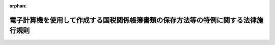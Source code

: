 .. _410M50000040043_20250401_507M60000040028:

:orphan:

==================================================================================
電子計算機を使用して作成する国税関係帳簿書類の保存方法等の特例に関する法律施行規則
==================================================================================

.. raw:: html
    
    
    <main id="contentsLaw" class="active">
    <div id="innerDocument" class="active">
    
    
    
    
    <div style="margin-bottom: 12px;">
    <div id="lawTitleNo" style="font-size: 1.067rem; font-weight: bold;" class="_shokanBoxParent">平成十年大蔵省令第四十三号<div class="_shokanBox"></div>
    <div class="_inyoBox" id="_inyo_"></div>
    </div>
    <div id="lawTitle" style="margin-left: 3rem; font-size: 1.5rem; font-weight: bold; line-height: 1.25em;" class="_shokanBoxParent">
    <span data-xpath="">電子計算機を使用して作成する国税関係帳簿書類の保存方法等の特例に関する法律施行規則</span><div class="_shokanBox" id="_shokan_"><div class="_shokanBtnIcons"></div></div>
    <div class="_inyoBox" id="_inyo_"></div>
    </div>
    </div><section id="EnactStatement" class="active EnactStatement"><div class="_div_EnactStatement _shokanBoxParent" style="text-indent: 1em;">
    <span data-xpath="">電子計算機を使用して作成する国税関係帳簿書類の保存方法等の特例に関する法律（平成十年法律第二十五号）の規定に基づき、電子計算機を使用して作成する国税関係帳簿書類の保存方法等の特例に関する法律施行規則を次のように定める。</span><div class="_shokanBox" id="_shokan_"><div class="_shokanBtnIcons"></div></div>
    <div class="_inyoBox" id="_inyo_"></div>
    </div></section><section id="MainProvision" class="active MainProvision"><section id="" class="active Article"><div style="margin-left: 1em; font-weight: bold;" class="_div_ArticleCaption _shokanBoxParent">
    <span data-xpath="">（定義）</span><div class="_shokanBox" id="_shokan_"><div class="_shokanBtnIcons"></div></div>
    <div class="_inyoBox" id="_inyo_"></div>
    </div>
    <div style="margin-left: 1em; text-indent: -1em;" id="" class="_div_ArticleTitle _shokanBoxParent">
    <span style="font-weight: bold;">第一条</span>　<span data-xpath="">この省令において「国税」、「国税関係帳簿書類」、「電磁的記録」、「保存義務者」、「電子取引」又は「電子計算機出力マイクロフィルム」とは、それぞれ電子計算機を使用して作成する国税関係帳簿書類の保存方法等の特例に関する法律（平成十年法律第二十五号。以下「法」という。）第二条に規定する国税、国税関係帳簿書類、電磁的記録、保存義務者、電子取引又は電子計算機出力マイクロフィルムをいう。</span><div class="_shokanBox" id="_shokan_"><div class="_shokanBtnIcons"></div></div>
    <div class="_inyoBox" id="_inyo_"></div>
    </div>
    <div style="margin-left: 1em; text-indent: -1em;" class="_div_ParagraphSentence _shokanBoxParent">
    <span style="font-weight: bold;">２</span>　<span data-xpath="">この省令において、次の各号に掲げる用語の意義は、当該各号に定めるところによる。</span><div class="_shokanBox" id="_shokan_"><div class="_shokanBtnIcons"></div></div>
    <div class="_inyoBox" id="_inyo_"></div>
    </div>
    <div id="" style="margin-left: 2em; text-indent: -1em;" class="_div_ItemSentence _shokanBoxParent">
    <span style="font-weight: bold;">一</span>　<span data-xpath="">電子計算機処理</span>　<span data-xpath="">電子計算機を使用して行われる情報の入力、蓄積、編集、加工、修正、更新、検索、消去、出力又はこれらに類する処理をいう。</span><div class="_shokanBox" id="_shokan_"><div class="_shokanBtnIcons"></div></div>
    <div class="_inyoBox" id="_inyo_"></div>
    </div>
    <div id="" style="margin-left: 2em; text-indent: -1em;" class="_div_ItemSentence _shokanBoxParent">
    <span style="font-weight: bold;">二</span>　<span data-xpath="">納税地等</span>　<span data-xpath="">保存義務者が、国税関係帳簿書類に係る国税の納税者（国税通則法（昭和三十七年法律第六十六号）第二条第五号（定義）に規定する納税者をいう。以下この号及び第五条第五項第二号ホにおいて同じ。）である場合には当該国税の納税地をいい、国税関係帳簿書類に係る国税の納税者でない場合には当該国税関係帳簿書類に係る対応業務（国税に関する法律の規定により業務に関して国税関係帳簿書類の保存をしなければならないこととされている場合における当該業務をいう。）を行う事務所、事業所その他これらに準ずるものの所在地をいう。</span><div class="_shokanBox" id="_shokan_"><div class="_shokanBtnIcons"></div></div>
    <div class="_inyoBox" id="_inyo_"></div>
    </div></section><section id="" class="active Article"><div style="margin-left: 1em; font-weight: bold;" class="_div_ArticleCaption _shokanBoxParent">
    <span data-xpath="">（国税関係帳簿書類の電磁的記録による保存等）</span><div class="_shokanBox" id="_shokan_"><div class="_shokanBtnIcons"></div></div>
    <div class="_inyoBox" id="_inyo_"></div>
    </div>
    <div style="margin-left: 1em; text-indent: -1em;" id="" class="_div_ArticleTitle _shokanBoxParent">
    <span style="font-weight: bold;">第二条</span>　<span data-xpath="">法第四条第一項に規定する財務省令で定める国税関係帳簿は、所得税法（昭和四十年法律第三十三号）又は法人税法（昭和四十年法律第三十四号）の規定により備付け及び保存をしなければならないこととされている帳簿であって、資産、負債及び資本に影響を及ぼす一切の取引につき、正規の簿記の原則（同法の規定により備付け及び保存をしなければならないこととされている帳簿にあっては、複式簿記の原則）に従い、整然と、かつ、明瞭に記録されているもの以外のものとする。</span><div class="_shokanBox" id="_shokan_"><div class="_shokanBtnIcons"></div></div>
    <div class="_inyoBox" id="_inyo_"></div>
    </div>
    <div style="margin-left: 1em; text-indent: -1em;" class="_div_ParagraphSentence _shokanBoxParent">
    <span style="font-weight: bold;">２</span>　<span data-xpath="">法第四条第一項の規定により国税関係帳簿（同項に規定する国税関係帳簿をいう。第六項第三号を除き、以下同じ。）に係る電磁的記録の備付け及び保存をもって当該国税関係帳簿の備付け及び保存に代えようとする保存義務者は、次に掲げる要件（当該保存義務者が第五条第五項第一号に定める要件に従って当該電磁的記録の備付け及び保存を行っている場合には、第三号に掲げる要件を除く。）に従って当該電磁的記録の備付け及び保存をしなければならない。</span><div class="_shokanBox" id="_shokan_"><div class="_shokanBtnIcons"></div></div>
    <div class="_inyoBox" id="_inyo_"></div>
    </div>
    <div id="" style="margin-left: 2em; text-indent: -1em;" class="_div_ItemSentence _shokanBoxParent">
    <span style="font-weight: bold;">一</span>　<span data-xpath="">当該国税関係帳簿に係る電磁的記録の備付け及び保存に併せて、次に掲げる書類（当該国税関係帳簿に係る電子計算機処理に当該保存義務者が開発したプログラム（電子計算機に対する指令であって、一の結果を得ることができるように組み合わされたものをいう。以下この項及び第六項第四号において同じ。）以外のプログラムを使用する場合にはイ及びロに掲げる書類を除くものとし、当該国税関係帳簿に係る電子計算機処理を他の者（当該電子計算機処理に当該保存義務者が開発したプログラムを使用する者を除く。）に委託している場合にはハに掲げる書類を除くものとする。）の備付けを行うこと。</span><div class="_shokanBox" id="_shokan_"><div class="_shokanBtnIcons"></div></div>
    <div class="_inyoBox" id="_inyo_"></div>
    </div>
    <div style="margin-left: 3em; text-indent: -1em;" class="_div_Subitem1Sentence _shokanBoxParent">
    <span style="font-weight: bold;">イ</span>　<span data-xpath="">当該国税関係帳簿に係る電子計算機処理システム（電子計算機処理に関するシステムをいう。以下同じ。）の概要を記載した書類</span><div class="_shokanBox" id="_shokan_"><div class="_shokanBtnIcons"></div></div>
    <div class="_inyoBox"></div>
    </div>
    <div style="margin-left: 3em; text-indent: -1em;" class="_div_Subitem1Sentence _shokanBoxParent">
    <span style="font-weight: bold;">ロ</span>　<span data-xpath="">当該国税関係帳簿に係る電子計算機処理システムの開発に際して作成した書類</span><div class="_shokanBox" id="_shokan_"><div class="_shokanBtnIcons"></div></div>
    <div class="_inyoBox"></div>
    </div>
    <div style="margin-left: 3em; text-indent: -1em;" class="_div_Subitem1Sentence _shokanBoxParent">
    <span style="font-weight: bold;">ハ</span>　<span data-xpath="">当該国税関係帳簿に係る電子計算機処理システムの操作説明書</span><div class="_shokanBox" id="_shokan_"><div class="_shokanBtnIcons"></div></div>
    <div class="_inyoBox"></div>
    </div>
    <div style="margin-left: 3em; text-indent: -1em;" class="_div_Subitem1Sentence _shokanBoxParent">
    <span style="font-weight: bold;">ニ</span>　<span data-xpath="">当該国税関係帳簿に係る電子計算機処理並びに当該国税関係帳簿に係る電磁的記録の備付け及び保存に関する事務手続を明らかにした書類（当該電子計算機処理を他の者に委託している場合には、その委託に係る契約書並びに当該国税関係帳簿に係る電磁的記録の備付け及び保存に関する事務手続を明らかにした書類）</span><div class="_shokanBox" id="_shokan_"><div class="_shokanBtnIcons"></div></div>
    <div class="_inyoBox"></div>
    </div>
    <div id="" style="margin-left: 2em; text-indent: -1em;" class="_div_ItemSentence _shokanBoxParent">
    <span style="font-weight: bold;">二</span>　<span data-xpath="">当該国税関係帳簿に係る電磁的記録の備付け及び保存をする場所に当該電磁的記録の電子計算機処理の用に供することができる電子計算機、プログラム、ディスプレイ及びプリンタ並びにこれらの操作説明書を備え付け、当該電磁的記録をディスプレイの画面及び書面に、整然とした形式及び明瞭な状態で、速やかに出力することができるようにしておくこと。</span><div class="_shokanBox" id="_shokan_"><div class="_shokanBtnIcons"></div></div>
    <div class="_inyoBox" id="_inyo_"></div>
    </div>
    <div id="" style="margin-left: 2em; text-indent: -1em;" class="_div_ItemSentence _shokanBoxParent">
    <span style="font-weight: bold;">三</span>　<span data-xpath="">国税に関する法律の規定による当該国税関係帳簿に係る電磁的記録の提示又は提出の要求に応じることができるようにしておくこと。</span><div class="_shokanBox" id="_shokan_"><div class="_shokanBtnIcons"></div></div>
    <div class="_inyoBox" id="_inyo_"></div>
    </div>
    <div style="margin-left: 1em; text-indent: -1em;" class="_div_ParagraphSentence _shokanBoxParent">
    <span style="font-weight: bold;">３</span>　<span data-xpath="">前項の規定は、法第四条第二項の規定により国税関係書類（法第二条第二号に規定する国税関係書類をいう。以下同じ。）に係る電磁的記録の保存をもって当該国税関係書類の保存に代えようとする保存義務者の当該電磁的記録の保存について準用する。</span><span data-xpath="">この場合において、前項中「第五条第五項第一号に定める要件に従って当該電磁的記録の備付け及び」とあるのは、「当該電磁的記録の記録事項の検索をすることができる機能（取引年月日その他の日付を検索の条件として設定すること及びその範囲を指定して条件を設定することができるものに限る。）を確保して当該電磁的記録の」と読み替えるものとする。</span><div class="_shokanBox" id="_shokan_"><div class="_shokanBtnIcons"></div></div>
    <div class="_inyoBox" id="_inyo_"></div>
    </div>
    <div style="margin-left: 1em; text-indent: -1em;" class="_div_ParagraphSentence _shokanBoxParent">
    <span style="font-weight: bold;">４</span>　<span data-xpath="">法第四条第三項に規定する財務省令で定める書類は、国税関係書類のうち、棚卸表、貸借対照表及び損益計算書並びに計算、整理又は決算に関して作成されたその他の書類とする。</span><div class="_shokanBox" id="_shokan_"><div class="_shokanBtnIcons"></div></div>
    <div class="_inyoBox" id="_inyo_"></div>
    </div>
    <div style="margin-left: 1em; text-indent: -1em;" class="_div_ParagraphSentence _shokanBoxParent">
    <span style="font-weight: bold;">５</span>　<span data-xpath="">法第四条第三項に規定する財務省令で定める装置は、スキャナとする。</span><div class="_shokanBox" id="_shokan_"><div class="_shokanBtnIcons"></div></div>
    <div class="_inyoBox" id="_inyo_"></div>
    </div>
    <div style="margin-left: 1em; text-indent: -1em;" class="_div_ParagraphSentence _shokanBoxParent">
    <span style="font-weight: bold;">６</span>　<span data-xpath="">法第四条第三項の規定により国税関係書類（同項に規定する国税関係書類に限る。以下この条において同じ。）に係る電磁的記録の保存をもって当該国税関係書類の保存に代えようとする保存義務者は、次に掲げる要件（当該保存義務者が国税に関する法律の規定による当該電磁的記録の提示又は提出の要求に応じることができるようにしている場合には、第五号（ロ及びハに係る部分に限る。）に掲げる要件を除く。）に従って当該電磁的記録の保存をしなければならない。</span><div class="_shokanBox" id="_shokan_"><div class="_shokanBtnIcons"></div></div>
    <div class="_inyoBox" id="_inyo_"></div>
    </div>
    <div id="" style="margin-left: 2em; text-indent: -1em;" class="_div_ItemSentence _shokanBoxParent">
    <span style="font-weight: bold;">一</span>　<span data-xpath="">次に掲げる方法のいずれかにより入力すること。</span><div class="_shokanBox" id="_shokan_"><div class="_shokanBtnIcons"></div></div>
    <div class="_inyoBox" id="_inyo_"></div>
    </div>
    <div style="margin-left: 3em; text-indent: -1em;" class="_div_Subitem1Sentence _shokanBoxParent">
    <span style="font-weight: bold;">イ</span>　<span data-xpath="">当該国税関係書類に係る記録事項の入力をその作成又は受領後、速やかに行うこと。</span><div class="_shokanBox" id="_shokan_"><div class="_shokanBtnIcons"></div></div>
    <div class="_inyoBox"></div>
    </div>
    <div style="margin-left: 3em; text-indent: -1em;" class="_div_Subitem1Sentence _shokanBoxParent">
    <span style="font-weight: bold;">ロ</span>　<span data-xpath="">当該国税関係書類に係る記録事項の入力をその業務の処理に係る通常の期間を経過した後、速やかに行うこと（当該国税関係書類の作成又は受領から当該入力までの各事務の処理に関する規程を定めている場合に限る。）。</span><div class="_shokanBox" id="_shokan_"><div class="_shokanBtnIcons"></div></div>
    <div class="_inyoBox"></div>
    </div>
    <div id="" style="margin-left: 2em; text-indent: -1em;" class="_div_ItemSentence _shokanBoxParent">
    <span style="font-weight: bold;">二</span>　<span data-xpath="">前号の入力に当たっては、次に掲げる要件（当該保存義務者が同号イ又はロに掲げる方法により当該国税関係書類に係る記録事項を入力したことを確認することができる場合にあっては、ロに掲げる要件を除く。）を満たす電子計算機処理システムを使用すること。</span><div class="_shokanBox" id="_shokan_"><div class="_shokanBtnIcons"></div></div>
    <div class="_inyoBox" id="_inyo_"></div>
    </div>
    <div style="margin-left: 3em; text-indent: -1em;" class="_div_Subitem1Sentence _shokanBoxParent">
    <span style="font-weight: bold;">イ</span>　<span data-xpath="">スキャナ（次に掲げる要件を満たすものに限る。）を使用する電子計算機処理システムであること。</span><div class="_shokanBox" id="_shokan_"><div class="_shokanBtnIcons"></div></div>
    <div class="_inyoBox"></div>
    </div>
    <div style="margin-left: 4em; text-indent: -1em;" class="_div_Subitem2Sentence _shokanBoxParent">
    <span style="font-weight: bold;">（１）</span>　<span data-xpath="">解像度が、日本産業規格（産業標準化法（昭和二十四年法律第百八十五号）第二十条第一項（日本産業規格）に規定する日本産業規格をいう。以下同じ。）Ｚ六〇一六附属書ＡのＡ・一・二に規定する一般文書のスキャニング時の解像度である二十五・四ミリメートル当たり二百ドット以上で読み取るものであること。</span><div class="_shokanBox" id="_shokan_"><div class="_shokanBtnIcons"></div></div>
    <div class="_inyoBox"></div>
    </div>
    <div style="margin-left: 4em; text-indent: -1em;" class="_div_Subitem2Sentence _shokanBoxParent">
    <span style="font-weight: bold;">（２）</span>　<span data-xpath="">赤色、緑色及び青色の階調がそれぞれ二百五十六階調以上で読み取るものであること。</span><div class="_shokanBox" id="_shokan_"><div class="_shokanBtnIcons"></div></div>
    <div class="_inyoBox"></div>
    </div>
    <div style="margin-left: 3em; text-indent: -1em;" class="_div_Subitem1Sentence _shokanBoxParent">
    <span style="font-weight: bold;">ロ</span>　<span data-xpath="">当該国税関係書類の作成又は受領後、速やかに一の入力単位ごとの電磁的記録の記録事項に総務大臣が認定する時刻認証業務（電磁的記録に記録された情報にタイムスタンプを付与する役務を提供する業務をいう。）に係るタイムスタンプ（次に掲げる要件を満たすものに限る。以下この号並びに第四条第一項第一号及び第二号において「タイムスタンプ」という。）を付すこと（当該国税関係書類の作成又は受領から当該タイムスタンプを付すまでの各事務の処理に関する規程を定めている場合にあっては、その業務の処理に係る通常の期間を経過した後、速やかに当該記録事項に当該タイムスタンプを付すこと）。</span><div class="_shokanBox" id="_shokan_"><div class="_shokanBtnIcons"></div></div>
    <div class="_inyoBox"></div>
    </div>
    <div style="margin-left: 4em; text-indent: -1em;" class="_div_Subitem2Sentence _shokanBoxParent">
    <span style="font-weight: bold;">（１）</span>　<span data-xpath="">当該記録事項が変更されていないことについて、当該国税関係書類の保存期間（国税に関する法律の規定により国税関係書類の保存をしなければならないこととされている期間をいう。）を通じ、当該業務を行う者に対して確認する方法その他の方法により確認することができること。</span><div class="_shokanBox" id="_shokan_"><div class="_shokanBtnIcons"></div></div>
    <div class="_inyoBox"></div>
    </div>
    <div style="margin-left: 4em; text-indent: -1em;" class="_div_Subitem2Sentence _shokanBoxParent">
    <span style="font-weight: bold;">（２）</span>　<span data-xpath="">課税期間（国税通則法第二条第九号（定義）に規定する課税期間をいう。第五条第二項において同じ。）中の任意の期間を指定し、当該期間内に付したタイムスタンプについて、一括して検証することができること。</span><div class="_shokanBox" id="_shokan_"><div class="_shokanBtnIcons"></div></div>
    <div class="_inyoBox"></div>
    </div>
    <div style="margin-left: 3em; text-indent: -1em;" class="_div_Subitem1Sentence _shokanBoxParent">
    <span style="font-weight: bold;">ハ</span>　<span data-xpath="">当該国税関係書類に係る電磁的記録の記録事項について、次に掲げる要件のいずれかを満たす電子計算機処理システムであること。</span><div class="_shokanBox" id="_shokan_"><div class="_shokanBtnIcons"></div></div>
    <div class="_inyoBox"></div>
    </div>
    <div style="margin-left: 4em; text-indent: -1em;" class="_div_Subitem2Sentence _shokanBoxParent">
    <span style="font-weight: bold;">（１）</span>　<span data-xpath="">当該国税関係書類に係る電磁的記録の記録事項について訂正又は削除を行った場合には、これらの事実及び内容を確認することができること。</span><div class="_shokanBox" id="_shokan_"><div class="_shokanBtnIcons"></div></div>
    <div class="_inyoBox"></div>
    </div>
    <div style="margin-left: 4em; text-indent: -1em;" class="_div_Subitem2Sentence _shokanBoxParent">
    <span style="font-weight: bold;">（２）</span>　<span data-xpath="">当該国税関係書類に係る電磁的記録の記録事項について訂正又は削除を行うことができないこと。</span><div class="_shokanBox" id="_shokan_"><div class="_shokanBtnIcons"></div></div>
    <div class="_inyoBox"></div>
    </div>
    <div id="" style="margin-left: 2em; text-indent: -1em;" class="_div_ItemSentence _shokanBoxParent">
    <span style="font-weight: bold;">三</span>　<span data-xpath="">当該国税関係書類に係る電磁的記録の記録事項と当該国税関係書類に関連する法第二条第二号に規定する国税関係帳簿の記録事項（当該国税関係帳簿が、法第四条第一項の規定により当該国税関係帳簿に係る電磁的記録の備付け及び保存をもって当該国税関係帳簿の備付け及び保存に代えられているもの又は法第五条第一項若しくは第三項の規定により当該電磁的記録の備付け及び当該電磁的記録の電子計算機出力マイクロフィルムによる保存をもって当該国税関係帳簿の備付け及び保存に代えられているものである場合には、当該電磁的記録又は当該電子計算機出力マイクロフィルムの記録事項）との間において、相互にその関連性を確認することができるようにしておくこと。</span><div class="_shokanBox" id="_shokan_"><div class="_shokanBtnIcons"></div></div>
    <div class="_inyoBox" id="_inyo_"></div>
    </div>
    <div id="" style="margin-left: 2em; text-indent: -1em;" class="_div_ItemSentence _shokanBoxParent">
    <span style="font-weight: bold;">四</span>　<span data-xpath="">当該国税関係書類に係る電磁的記録の保存をする場所に当該電磁的記録の電子計算機処理の用に供することができる電子計算機、プログラム、映像面の最大径が三十五センチメートル以上のカラーディスプレイ及びカラープリンタ並びにこれらの操作説明書を備え付け、当該電磁的記録をカラーディスプレイの画面及び書面に、次のような状態で速やかに出力することができるようにしておくこと。</span><div class="_shokanBox" id="_shokan_"><div class="_shokanBtnIcons"></div></div>
    <div class="_inyoBox" id="_inyo_"></div>
    </div>
    <div style="margin-left: 3em; text-indent: -1em;" class="_div_Subitem1Sentence _shokanBoxParent">
    <span style="font-weight: bold;">イ</span>　<span data-xpath="">整然とした形式であること。</span><div class="_shokanBox" id="_shokan_"><div class="_shokanBtnIcons"></div></div>
    <div class="_inyoBox"></div>
    </div>
    <div style="margin-left: 3em; text-indent: -1em;" class="_div_Subitem1Sentence _shokanBoxParent">
    <span style="font-weight: bold;">ロ</span>　<span data-xpath="">当該国税関係書類と同程度に明瞭であること。</span><div class="_shokanBox" id="_shokan_"><div class="_shokanBtnIcons"></div></div>
    <div class="_inyoBox"></div>
    </div>
    <div style="margin-left: 3em; text-indent: -1em;" class="_div_Subitem1Sentence _shokanBoxParent">
    <span style="font-weight: bold;">ハ</span>　<span data-xpath="">拡大又は縮小して出力することが可能であること。</span><div class="_shokanBox" id="_shokan_"><div class="_shokanBtnIcons"></div></div>
    <div class="_inyoBox"></div>
    </div>
    <div style="margin-left: 3em; text-indent: -1em;" class="_div_Subitem1Sentence _shokanBoxParent">
    <span style="font-weight: bold;">ニ</span>　<span data-xpath="">国税庁長官が定めるところにより日本産業規格Ｚ八三〇五に規定する四ポイントの大きさの文字を認識することができること。</span><div class="_shokanBox" id="_shokan_"><div class="_shokanBtnIcons"></div></div>
    <div class="_inyoBox"></div>
    </div>
    <div id="" style="margin-left: 2em; text-indent: -1em;" class="_div_ItemSentence _shokanBoxParent">
    <span style="font-weight: bold;">五</span>　<span data-xpath="">当該国税関係書類に係る電磁的記録の記録事項の検索をすることができる機能（次に掲げる要件を満たすものに限る。）を確保しておくこと。</span><div class="_shokanBox" id="_shokan_"><div class="_shokanBtnIcons"></div></div>
    <div class="_inyoBox" id="_inyo_"></div>
    </div>
    <div style="margin-left: 3em; text-indent: -1em;" class="_div_Subitem1Sentence _shokanBoxParent">
    <span style="font-weight: bold;">イ</span>　<span data-xpath="">取引年月日その他の日付、取引金額及び取引先（ロ及びハにおいて「記録項目」という。）を検索の条件として設定することができること。</span><div class="_shokanBox" id="_shokan_"><div class="_shokanBtnIcons"></div></div>
    <div class="_inyoBox"></div>
    </div>
    <div style="margin-left: 3em; text-indent: -1em;" class="_div_Subitem1Sentence _shokanBoxParent">
    <span style="font-weight: bold;">ロ</span>　<span data-xpath="">日付又は金額に係る記録項目については、その範囲を指定して条件を設定することができること。</span><div class="_shokanBox" id="_shokan_"><div class="_shokanBtnIcons"></div></div>
    <div class="_inyoBox"></div>
    </div>
    <div style="margin-left: 3em; text-indent: -1em;" class="_div_Subitem1Sentence _shokanBoxParent">
    <span style="font-weight: bold;">ハ</span>　<span data-xpath="">二以上の任意の記録項目を組み合わせて条件を設定することができること。</span><div class="_shokanBox" id="_shokan_"><div class="_shokanBtnIcons"></div></div>
    <div class="_inyoBox"></div>
    </div>
    <div id="" style="margin-left: 2em; text-indent: -1em;" class="_div_ItemSentence _shokanBoxParent">
    <span style="font-weight: bold;">六</span>　<span data-xpath="">第二項第一号の規定は、法第四条第三項の規定により国税関係書類に係る電磁的記録の保存をもって当該国税関係書類の保存に代えようとする保存義務者の当該電磁的記録の保存について準用する。</span><div class="_shokanBox" id="_shokan_"><div class="_shokanBtnIcons"></div></div>
    <div class="_inyoBox" id="_inyo_"></div>
    </div>
    <div style="margin-left: 1em; text-indent: -1em;" class="_div_ParagraphSentence _shokanBoxParent">
    <span style="font-weight: bold;">７</span>　<span data-xpath="">法第四条第三項の規定により国税関係書類に係る電磁的記録の保存をもって当該国税関係書類の保存に代えようとする保存義務者は、当該国税関係書類のうち国税庁長官が定める書類（以下この項及び第九項において「一般書類」という。）に記載されている事項を電磁的記録に記録する場合には、前項第一号及び第三号に掲げる要件にかかわらず、当該電磁的記録の保存に併せて、当該電磁的記録の作成及び保存に関する事務の手続を明らかにした書類（当該事務の責任者が定められているものに限る。）の備付けを行うことにより、当該一般書類に係る電磁的記録の保存をすることができる。</span><span data-xpath="">この場合において、同項の規定の適用については、同項第二号イ（２）中「赤色、緑色及び青色の階調がそれぞれ」とあるのは「白色から黒色までの階調が」と、同号ロ中「又は受領後、速やかに」とあるのは「若しくは受領後速やかに、又は当該国税関係書類をスキャナで読み取る際に、」と、「、速やかに当該」とあるのは「速やかに、又は当該国税関係書類をスキャナで読み取る際に、当該」と、同項第四号中「カラーディスプレイ」とあるのは「ディスプレイ」と、「カラープリンタ」とあるのは「プリンタ」とする。</span><div class="_shokanBox" id="_shokan_"><div class="_shokanBtnIcons"></div></div>
    <div class="_inyoBox" id="_inyo_"></div>
    </div>
    <div style="margin-left: 1em; text-indent: -1em;" class="_div_ParagraphSentence _shokanBoxParent">
    <span style="font-weight: bold;">８</span>　<span data-xpath="">法第四条第三項の保存義務者が、災害その他やむを得ない事情により、同項前段に規定する財務省令で定めるところに従って同項前段の国税関係書類に係る電磁的記録の保存をすることができなかったことを証明した場合には、前二項の規定にかかわらず、当該電磁的記録の保存をすることができる。</span><span data-xpath="">ただし、当該事情が生じなかったとした場合において、当該財務省令で定めるところに従って当該電磁的記録の保存をすることができなかったと認められるときは、この限りでない。</span><div class="_shokanBox" id="_shokan_"><div class="_shokanBtnIcons"></div></div>
    <div class="_inyoBox" id="_inyo_"></div>
    </div>
    <div style="margin-left: 1em; text-indent: -1em;" class="_div_ParagraphSentence _shokanBoxParent">
    <span style="font-weight: bold;">９</span>　<span data-xpath="">法第四条第三項の規定により国税関係書類に係る電磁的記録の保存をもって当該国税関係書類の保存に代えている保存義務者は、当該国税関係書類のうち当該国税関係書類の保存に代える日（第二号において「基準日」という。）前に作成又は受領をした書類（一般書類を除く。以下第十一項までにおいて「過去分重要書類」という。）に記載されている事項を電磁的記録に記録する場合において、あらかじめ、その記録する事項に係る過去分重要書類の種類及び次に掲げる事項を記載した届出書（以下この項及び次項において「適用届出書」という。）を納税地等の所轄税務署長（当該過去分重要書類が、酒税法施行令（昭和三十七年政令第九十七号）第五十二条第四項ただし書（記帳義務）、たばこ税法施行令（昭和六十年政令第五号）第十七条第五項ただし書（記帳義務）、揮発油税法施行令（昭和三十二年政令第五十七号）第十七条第五項ただし書（記帳義務）、石油ガス税法施行令（昭和四十一年政令第五号）第二十一条第四項ただし書（記帳義務）若しくは石油石炭税法施行令（昭和五十三年政令第百三十二号）第二十条第八項ただし書（記帳義務）の書類若しくは輸入の許可書、消費税法施行規則（昭和六十三年大蔵省令第五十三号）第二十七条第六項（帳簿の記載事項等）の書類若しくは輸入の許可があったことを証する書類又は国際観光旅客税法施行令（平成三十年政令第百六十一号）第七条ただし書（同条の国外事業者に係る部分に限る。）（記帳義務）に規定する旅客名簿である場合にあっては、納税地等の所轄税関長。次項において「所轄税務署長等」という。）に提出したとき（従前において当該過去分重要書類と同一の種類の書類に係る適用届出書を提出していない場合に限る。）は、第六項第一号に掲げる要件にかかわらず、当該電磁的記録の保存に併せて、当該電磁的記録の作成及び保存に関する事務の手続を明らかにした書類（当該事務の責任者が定められているものに限る。）の備付けを行うことにより、当該過去分重要書類に係る電磁的記録の保存をすることができる。</span><span data-xpath="">この場合において、同項の規定の適用については、同項第二号ロ中「の作成又は受領後、速やかに」とあるのは「をスキャナで読み取る際に、」と、「こと（当該国税関係書類の作成又は受領から当該タイムスタンプを付すまでの各事務の処理に関する規程を定めている場合にあっては、その業務の処理に係る通常の期間を経過した後、速やかに当該記録事項に当該タイムスタンプを付すこと）」とあるのは「こと」とする。</span><div class="_shokanBox" id="_shokan_"><div class="_shokanBtnIcons"></div></div>
    <div class="_inyoBox" id="_inyo_"></div>
    </div>
    <div id="" style="margin-left: 2em; text-indent: -1em;" class="_div_ItemSentence _shokanBoxParent">
    <span style="font-weight: bold;">一</span>　<span data-xpath="">届出者の氏名又は名称、住所若しくは居所又は本店若しくは主たる事務所の所在地及び法人番号（行政手続における特定の個人を識別するための番号の利用等に関する法律（平成二十五年法律第二十七号）第二条第十六項（定義）に規定する法人番号をいう。以下この号及び第五条第一項から第三項までにおいて同じ。）（法人番号を有しない者にあっては、氏名又は名称及び住所若しくは居所又は本店若しくは主たる事務所の所在地）</span><div class="_shokanBox" id="_shokan_"><div class="_shokanBtnIcons"></div></div>
    <div class="_inyoBox" id="_inyo_"></div>
    </div>
    <div id="" style="margin-left: 2em; text-indent: -1em;" class="_div_ItemSentence _shokanBoxParent">
    <span style="font-weight: bold;">二</span>　<span data-xpath="">基準日</span><div class="_shokanBox" id="_shokan_"><div class="_shokanBtnIcons"></div></div>
    <div class="_inyoBox" id="_inyo_"></div>
    </div>
    <div id="" style="margin-left: 2em; text-indent: -1em;" class="_div_ItemSentence _shokanBoxParent">
    <span style="font-weight: bold;">三</span>　<span data-xpath="">その他参考となるべき事項</span><div class="_shokanBox" id="_shokan_"><div class="_shokanBtnIcons"></div></div>
    <div class="_inyoBox" id="_inyo_"></div>
    </div>
    <div style="margin-left: 1em; text-indent: -1em;" class="_div_ParagraphSentence _shokanBoxParent">
    <span style="font-weight: bold;">１０</span>　<span data-xpath="">前項の保存義務者は、同項の規定の適用を受けようとする過去分重要書類につき、所轄税務署長等のほかに適用届出書の提出に当たり便宜とする税務署長（以下この項において「所轄外税務署長」という。）がある場合において、当該所轄外税務署長がその便宜とする事情について相当の理由があると認めたときは、当該所轄外税務署長を経由して、その便宜とする事情の詳細を記載した適用届出書を当該所轄税務署長等に提出することができる。</span><span data-xpath="">この場合において、当該適用届出書が所轄外税務署長に受理されたときは、当該適用届出書は、その受理された日に所轄税務署長等に提出されたものとみなす。</span><div class="_shokanBox" id="_shokan_"><div class="_shokanBtnIcons"></div></div>
    <div class="_inyoBox" id="_inyo_"></div>
    </div>
    <div style="margin-left: 1em; text-indent: -1em;" class="_div_ParagraphSentence _shokanBoxParent">
    <span style="font-weight: bold;">１１</span>　<span data-xpath="">第九項の規定により過去分重要書類に係る電磁的記録の保存をする保存義務者が、災害その他やむを得ない事情により、法第四条第三項前段に規定する財務省令で定めるところに従って当該電磁的記録の保存をすることができないこととなったことを証明した場合には、第九項の規定にかかわらず、当該電磁的記録の保存をすることができる。</span><span data-xpath="">ただし、当該事情が生じなかったとした場合において、当該財務省令で定めるところに従って当該電磁的記録の保存をすることができないこととなったと認められるときは、この限りでない。</span><div class="_shokanBox" id="_shokan_"><div class="_shokanBtnIcons"></div></div>
    <div class="_inyoBox" id="_inyo_"></div>
    </div>
    <div style="margin-left: 1em; text-indent: -1em;" class="_div_ParagraphSentence _shokanBoxParent">
    <span style="font-weight: bold;">１２</span>　<span data-xpath="">法第四条第三項後段に規定する財務省令で定める要件は、同項後段の国税関係書類に係る電磁的記録について、当該国税関係書類の保存場所に、国税に関する法律の規定により当該国税関係書類の保存をしなければならないこととされている期間、保存が行われることとする。</span><div class="_shokanBox" id="_shokan_"><div class="_shokanBtnIcons"></div></div>
    <div class="_inyoBox" id="_inyo_"></div>
    </div></section><section id="" class="active Article"><div style="margin-left: 1em; font-weight: bold;" class="_div_ArticleCaption _shokanBoxParent">
    <span data-xpath="">（国税関係帳簿書類の電子計算機出力マイクロフィルムによる保存等）</span><div class="_shokanBox" id="_shokan_"><div class="_shokanBtnIcons"></div></div>
    <div class="_inyoBox" id="_inyo_"></div>
    </div>
    <div style="margin-left: 1em; text-indent: -1em;" id="" class="_div_ArticleTitle _shokanBoxParent">
    <span style="font-weight: bold;">第三条</span>　<span data-xpath="">法第五条第一項の規定により国税関係帳簿に係る電磁的記録の備付け及び当該電磁的記録の電子計算機出力マイクロフィルムによる保存をもって当該国税関係帳簿の備付け及び保存に代えようとする保存義務者は、前条第二項各号に掲げる要件（当該保存義務者が第五条第五項第二号に定める要件に従って当該電磁的記録の備付け及び当該電磁的記録の電子計算機出力マイクロフィルムによる保存を行っている場合には、前条第二項第三号に掲げる要件を除く。）及び次に掲げる要件に従って当該電磁的記録の備付け及び当該電磁的記録の電子計算機出力マイクロフィルムによる保存をしなければならない。</span><div class="_shokanBox" id="_shokan_"><div class="_shokanBtnIcons"></div></div>
    <div class="_inyoBox" id="_inyo_"></div>
    </div>
    <div id="" style="margin-left: 2em; text-indent: -1em;" class="_div_ItemSentence _shokanBoxParent">
    <span style="font-weight: bold;">一</span>　<span data-xpath="">当該電子計算機出力マイクロフィルムの保存に併せて、次に掲げる書類の備付けを行うこと。</span><div class="_shokanBox" id="_shokan_"><div class="_shokanBtnIcons"></div></div>
    <div class="_inyoBox" id="_inyo_"></div>
    </div>
    <div style="margin-left: 3em; text-indent: -1em;" class="_div_Subitem1Sentence _shokanBoxParent">
    <span style="font-weight: bold;">イ</span>　<span data-xpath="">当該電子計算機出力マイクロフィルムの作成及び保存に関する事務手続を明らかにした書類</span><div class="_shokanBox" id="_shokan_"><div class="_shokanBtnIcons"></div></div>
    <div class="_inyoBox"></div>
    </div>
    <div style="margin-left: 3em; text-indent: -1em;" class="_div_Subitem1Sentence _shokanBoxParent">
    <span style="font-weight: bold;">ロ</span>　<span data-xpath="">次に掲げる事項が記載された書類</span><div class="_shokanBox" id="_shokan_"><div class="_shokanBtnIcons"></div></div>
    <div class="_inyoBox"></div>
    </div>
    <div style="margin-left: 4em; text-indent: -1em;" class="_div_Subitem2Sentence _shokanBoxParent">
    <span style="font-weight: bold;">（１）</span>　<span data-xpath="">保存義務者（保存義務者が法人（法人税法第二条第八号（定義）に規定する人格のない社団等を含む。（１）及び次条第二項において同じ。）である場合には、当該法人の国税関係帳簿の保存に関する事務の責任者である者）の当該国税関係帳簿に係る電磁的記録が真正に出力され、当該電子計算機出力マイクロフィルムが作成された旨を証する記載及びその氏名</span><div class="_shokanBox" id="_shokan_"><div class="_shokanBtnIcons"></div></div>
    <div class="_inyoBox"></div>
    </div>
    <div style="margin-left: 4em; text-indent: -1em;" class="_div_Subitem2Sentence _shokanBoxParent">
    <span style="font-weight: bold;">（２）</span>　<span data-xpath="">当該電子計算機出力マイクロフィルムの作成責任者の氏名</span><div class="_shokanBox" id="_shokan_"><div class="_shokanBtnIcons"></div></div>
    <div class="_inyoBox"></div>
    </div>
    <div style="margin-left: 4em; text-indent: -1em;" class="_div_Subitem2Sentence _shokanBoxParent">
    <span style="font-weight: bold;">（３）</span>　<span data-xpath="">当該電子計算機出力マイクロフィルムの作成年月日</span><div class="_shokanBox" id="_shokan_"><div class="_shokanBtnIcons"></div></div>
    <div class="_inyoBox"></div>
    </div>
    <div id="" style="margin-left: 2em; text-indent: -1em;" class="_div_ItemSentence _shokanBoxParent">
    <span style="font-weight: bold;">二</span>　<span data-xpath="">当該電子計算機出力マイクロフィルムの保存をする場所に、日本産業規格Ｂ七一八六に規定する基準を満たすマイクロフィルムリーダプリンタ及びその操作説明書を備え付け、当該電子計算機出力マイクロフィルムの内容を当該マイクロフィルムリーダプリンタの画面及び書面に、整然とした形式及び明瞭な状態で、速やかに出力することができるようにしておくこと。</span><div class="_shokanBox" id="_shokan_"><div class="_shokanBtnIcons"></div></div>
    <div class="_inyoBox" id="_inyo_"></div>
    </div>
    <div style="margin-left: 1em; text-indent: -1em;" class="_div_ParagraphSentence _shokanBoxParent">
    <span style="font-weight: bold;">２</span>　<span data-xpath="">前項の規定は、法第五条第二項の規定により国税関係書類に係る電磁的記録の電子計算機出力マイクロフィルムによる保存をもって当該国税関係書類の保存に代えようとする保存義務者の当該電磁的記録の電子計算機出力マイクロフィルムによる保存について準用する。</span><span data-xpath="">この場合において、前項中「前条第二項各号」とあるのは「前条第二項第一号及び第三号」と、「第五条第五項第二号に定める要件に従って当該電磁的記録の備付け及び」とあるのは「第五条第五項第二号ハからホまでに掲げる要件に従って」と、「及び次に」とあるのは「並びに次に」と読み替えるものとする。</span><div class="_shokanBox" id="_shokan_"><div class="_shokanBtnIcons"></div></div>
    <div class="_inyoBox" id="_inyo_"></div>
    </div>
    <div style="margin-left: 1em; text-indent: -1em;" class="_div_ParagraphSentence _shokanBoxParent">
    <span style="font-weight: bold;">３</span>　<span data-xpath="">法第五条第三項に規定する財務省令で定める場合は、法第四条第一項の規定により国税関係帳簿に係る電磁的記録の備付け及び保存をもって当該国税関係帳簿の備付け及び保存に代えている保存義務者の当該国税関係帳簿又は同条第二項の規定により国税関係書類に係る電磁的記録の保存をもって当該国税関係書類の保存に代えている保存義務者の当該国税関係書類の全部又は一部について、その保存期間（国税に関する法律の規定により国税関係帳簿又は国税関係書類の保存をしなければならないこととされている期間をいう。）の全期間（電子計算機出力マイクロフィルムによる保存をもってこれらの電磁的記録の保存に代えようとする日以後の期間に限る。）につき電子計算機出力マイクロフィルムによる保存をもってこれらの電磁的記録の保存に代えようとする場合とする。</span><div class="_shokanBox" id="_shokan_"><div class="_shokanBtnIcons"></div></div>
    <div class="_inyoBox" id="_inyo_"></div>
    </div>
    <div style="margin-left: 1em; text-indent: -1em;" class="_div_ParagraphSentence _shokanBoxParent">
    <span style="font-weight: bold;">４</span>　<span data-xpath="">第一項及び第二項の規定は、法第五条第三項の規定により国税関係帳簿又は国税関係書類に係る電磁的記録の電子計算機出力マイクロフィルムによる保存をもって当該国税関係帳簿又は国税関係書類に係る電磁的記録の保存に代えようとする保存義務者の当該国税関係帳簿又は国税関係書類に係る電磁的記録の電子計算機出力マイクロフィルムによる保存について準用する。</span><div class="_shokanBox" id="_shokan_"><div class="_shokanBtnIcons"></div></div>
    <div class="_inyoBox" id="_inyo_"></div>
    </div></section><section id="" class="active Article"><div style="margin-left: 1em; font-weight: bold;" class="_div_ArticleCaption _shokanBoxParent">
    <span data-xpath="">（電子取引の取引情報に係る電磁的記録の保存）</span><div class="_shokanBox" id="_shokan_"><div class="_shokanBtnIcons"></div></div>
    <div class="_inyoBox" id="_inyo_"></div>
    </div>
    <div style="margin-left: 1em; text-indent: -1em;" id="" class="_div_ArticleTitle _shokanBoxParent">
    <span style="font-weight: bold;">第四条</span>　<span data-xpath="">法第七条に規定する保存義務者は、電子取引を行った場合には、当該電子取引の取引情報（法第二条第五号に規定する取引情報をいう。以下この項及び第三項において同じ。）に係る電磁的記録を、当該取引情報の受領が書面により行われたとした場合又は当該取引情報の送付が書面により行われその写しが作成されたとした場合に、国税に関する法律の規定により、当該書面を保存すべきこととなる場所に、当該書面を保存すべきこととなる期間、次に掲げる措置のいずれかを行い、第二条第二項第二号及び第六項第五号並びに同項第六号において準用する同条第二項第一号（同号イに係る部分に限る。）に掲げる要件（当該保存義務者が国税に関する法律の規定による当該電磁的記録の提示又は提出の要求（以下この項において「電磁的記録の提示等の要求」という。）に応じることができるようにしている場合には、同条第六項第五号（ロ及びハに係る部分に限る。）に掲げる要件（当該保存義務者が、その判定期間に係る基準期間における売上高が五千万円以下である事業者である場合又は国税に関する法律の規定による当該電磁的記録を出力することにより作成した書面で整然とした形式及び明瞭な状態で出力され、取引年月日その他の日付及び取引先ごとに整理されたものの提示若しくは提出の要求に応じることができるようにしている場合であって、当該電磁的記録の提示等の要求に応じることができるようにしているときは、同号に掲げる要件）を除く。）に従って保存しなければならない。</span><div class="_shokanBox" id="_shokan_"><div class="_shokanBtnIcons"></div></div>
    <div class="_inyoBox" id="_inyo_"></div>
    </div>
    <div id="" style="margin-left: 2em; text-indent: -1em;" class="_div_ItemSentence _shokanBoxParent">
    <span style="font-weight: bold;">一</span>　<span data-xpath="">当該電磁的記録の記録事項にタイムスタンプが付された後、当該取引情報の授受を行うこと。</span><div class="_shokanBox" id="_shokan_"><div class="_shokanBtnIcons"></div></div>
    <div class="_inyoBox" id="_inyo_"></div>
    </div>
    <div id="" style="margin-left: 2em; text-indent: -1em;" class="_div_ItemSentence _shokanBoxParent">
    <span style="font-weight: bold;">二</span>　<span data-xpath="">次に掲げる方法のいずれかにより、当該電磁的記録の記録事項にタイムスタンプを付すこと。</span><div class="_shokanBox" id="_shokan_"><div class="_shokanBtnIcons"></div></div>
    <div class="_inyoBox" id="_inyo_"></div>
    </div>
    <div style="margin-left: 3em; text-indent: -1em;" class="_div_Subitem1Sentence _shokanBoxParent">
    <span style="font-weight: bold;">イ</span>　<span data-xpath="">当該電磁的記録の記録事項にタイムスタンプを付すことを当該取引情報の授受後、速やかに行うこと。</span><div class="_shokanBox" id="_shokan_"><div class="_shokanBtnIcons"></div></div>
    <div class="_inyoBox"></div>
    </div>
    <div style="margin-left: 3em; text-indent: -1em;" class="_div_Subitem1Sentence _shokanBoxParent">
    <span style="font-weight: bold;">ロ</span>　<span data-xpath="">当該電磁的記録の記録事項にタイムスタンプを付すことをその業務の処理に係る通常の期間を経過した後、速やかに行うこと（当該取引情報の授受から当該記録事項にタイムスタンプを付すまでの各事務の処理に関する規程を定めている場合に限る。）。</span><div class="_shokanBox" id="_shokan_"><div class="_shokanBtnIcons"></div></div>
    <div class="_inyoBox"></div>
    </div>
    <div id="" style="margin-left: 2em; text-indent: -1em;" class="_div_ItemSentence _shokanBoxParent">
    <span style="font-weight: bold;">三</span>　<span data-xpath="">次に掲げる要件のいずれかを満たす電子計算機処理システムを使用して当該取引情報の授受及び当該電磁的記録の保存を行うこと。</span><div class="_shokanBox" id="_shokan_"><div class="_shokanBtnIcons"></div></div>
    <div class="_inyoBox" id="_inyo_"></div>
    </div>
    <div style="margin-left: 3em; text-indent: -1em;" class="_div_Subitem1Sentence _shokanBoxParent">
    <span style="font-weight: bold;">イ</span>　<span data-xpath="">当該電磁的記録の記録事項について訂正又は削除を行った場合には、これらの事実及び内容を確認することができること。</span><div class="_shokanBox" id="_shokan_"><div class="_shokanBtnIcons"></div></div>
    <div class="_inyoBox"></div>
    </div>
    <div style="margin-left: 3em; text-indent: -1em;" class="_div_Subitem1Sentence _shokanBoxParent">
    <span style="font-weight: bold;">ロ</span>　<span data-xpath="">当該電磁的記録の記録事項について訂正又は削除を行うことができないこと。</span><div class="_shokanBox" id="_shokan_"><div class="_shokanBtnIcons"></div></div>
    <div class="_inyoBox"></div>
    </div>
    <div id="" style="margin-left: 2em; text-indent: -1em;" class="_div_ItemSentence _shokanBoxParent">
    <span style="font-weight: bold;">四</span>　<span data-xpath="">当該電磁的記録の記録事項について正当な理由がない訂正及び削除の防止に関する事務処理の規程を定め、当該規程に沿った運用を行い、当該電磁的記録の保存に併せて当該規程の備付けを行うこと。</span><div class="_shokanBox" id="_shokan_"><div class="_shokanBtnIcons"></div></div>
    <div class="_inyoBox" id="_inyo_"></div>
    </div>
    <div style="margin-left: 1em; text-indent: -1em;" class="_div_ParagraphSentence _shokanBoxParent">
    <span style="font-weight: bold;">２</span>　<span data-xpath="">前項及びこの項において、次の各号に掲げる用語の意義は、当該各号に定めるところによる。</span><div class="_shokanBox" id="_shokan_"><div class="_shokanBtnIcons"></div></div>
    <div class="_inyoBox" id="_inyo_"></div>
    </div>
    <div id="" style="margin-left: 2em; text-indent: -1em;" class="_div_ItemSentence _shokanBoxParent">
    <span style="font-weight: bold;">一</span>　<span data-xpath="">事業者</span>　<span data-xpath="">個人事業者（業務を行う個人をいう。以下この項において同じ。）及び法人をいう。</span><div class="_shokanBox" id="_shokan_"><div class="_shokanBtnIcons"></div></div>
    <div class="_inyoBox" id="_inyo_"></div>
    </div>
    <div id="" style="margin-left: 2em; text-indent: -1em;" class="_div_ItemSentence _shokanBoxParent">
    <span style="font-weight: bold;">二</span>　<span data-xpath="">判定期間</span>　<span data-xpath="">次に掲げる事業者の区分に応じそれぞれ次に定める期間をいう。</span><div class="_shokanBox" id="_shokan_"><div class="_shokanBtnIcons"></div></div>
    <div class="_inyoBox" id="_inyo_"></div>
    </div>
    <div style="margin-left: 3em; text-indent: -1em;" class="_div_Subitem1Sentence _shokanBoxParent">
    <span style="font-weight: bold;">イ</span>　<span data-xpath="">個人事業者</span>　<span data-xpath="">電子取引を行った日の属する年の一月一日から十二月三十一日までの期間</span><div class="_shokanBox" id="_shokan_"><div class="_shokanBtnIcons"></div></div>
    <div class="_inyoBox"></div>
    </div>
    <div style="margin-left: 3em; text-indent: -1em;" class="_div_Subitem1Sentence _shokanBoxParent">
    <span style="font-weight: bold;">ロ</span>　<span data-xpath="">法人</span>　<span data-xpath="">電子取引を行った日の属する事業年度（法人税法第十三条及び第十四条（事業年度）に規定する事業年度をいう。次号において同じ。）</span><div class="_shokanBox" id="_shokan_"><div class="_shokanBtnIcons"></div></div>
    <div class="_inyoBox"></div>
    </div>
    <div id="" style="margin-left: 2em; text-indent: -1em;" class="_div_ItemSentence _shokanBoxParent">
    <span style="font-weight: bold;">三</span>　<span data-xpath="">基準期間</span>　<span data-xpath="">個人事業者についてはその年の前々年をいい、法人についてはその事業年度の前々事業年度（当該前々事業年度が一年未満である法人については、その事業年度開始の日の二年前の日の前日から同日以後一年を経過する日までの間に開始した各事業年度を合わせた期間）をいう。</span><div class="_shokanBox" id="_shokan_"><div class="_shokanBtnIcons"></div></div>
    <div class="_inyoBox" id="_inyo_"></div>
    </div>
    <div style="margin-left: 1em; text-indent: -1em;" class="_div_ParagraphSentence _shokanBoxParent">
    <span style="font-weight: bold;">３</span>　<span data-xpath="">法第七条に規定する保存義務者が、電子取引を行った場合において、災害その他やむを得ない事情により、同条に規定する財務省令で定めるところに従って当該電子取引の取引情報に係る電磁的記録の保存をすることができなかったことを証明したとき、又は納税地等の所轄税務署長が当該財務省令で定めるところに従って当該電磁的記録の保存をすることができなかったことについて相当の理由があると認め、かつ、当該保存義務者が国税に関する法律の規定による当該電磁的記録及び当該電磁的記録を出力することにより作成した書面（整然とした形式及び明瞭な状態で出力されたものに限る。）の提示若しくは提出の要求に応じることができるようにしているときは、第一項の規定にかかわらず、当該電磁的記録の保存をすることができる。</span><span data-xpath="">ただし、当該事情が生じなかったとした場合又は当該理由がなかったとした場合において、当該財務省令で定めるところに従って当該電磁的記録の保存をすることができなかったと認められるときは、この限りでない。</span><div class="_shokanBox" id="_shokan_"><div class="_shokanBtnIcons"></div></div>
    <div class="_inyoBox" id="_inyo_"></div>
    </div></section><section id="" class="active Article"><div style="margin-left: 1em; font-weight: bold;" class="_div_ArticleCaption _shokanBoxParent">
    <span data-xpath="">（他の国税に関する法律の規定の適用）</span><div class="_shokanBox" id="_shokan_"><div class="_shokanBtnIcons"></div></div>
    <div class="_inyoBox" id="_inyo_"></div>
    </div>
    <div style="margin-left: 1em; text-indent: -1em;" id="" class="_div_ArticleTitle _shokanBoxParent">
    <span style="font-weight: bold;">第五条</span>　<span data-xpath="">法第八条第四項に規定する財務省令で定める国税関係帳簿は、同項に規定する修正申告等（以下この項及び次項において「修正申告等」という。）の基因となる事項に係る所得税法施行規則（昭和四十年大蔵省令第十一号）第五十八条第一項（取引に関する帳簿及び記載事項）に規定する仕訳帳、総勘定元帳その他必要な帳簿（財務大臣の定める取引に関する事項の記載に係るものに限る。）、法人税法施行規則（昭和四十年大蔵省令第十二号）第五十四条（取引に関する帳簿及び記載事項）に規定する仕訳帳、総勘定元帳その他必要な帳簿（手形（融通手形を除く。）上の債権債務に関する事項、売掛金（未収加工料その他売掛金と同様の性質を有するものを含む。）その他債権に関する事項（当座預金の預入れ及び引出しに関する事項を除く。）、買掛金（未払加工料その他買掛金と同様の性質を有するものを含む。）その他債務に関する事項、法人税法第二条第二十一号（定義）に規定する有価証券（商品であるものを除く。）に関する事項、同条第二十三号に規定する減価償却資産に関する事項、同条第二十四号に規定する繰延資産に関する事項、売上げ（加工その他の役務の給付その他売上げと同様の性質を有するものを含む。）その他収入に関する事項及び仕入れその他経費（賃金、給料手当、法定福利費及び厚生費を除く。）に関する事項の記載に係るものに限る。）又は消費税法（昭和六十三年法律第百八号）第三十条第七項（仕入れに係る消費税額の控除）、第三十八条第二項（売上げに係る対価の返還等をした場合の消費税額の控除）、第三十八条の二第二項（特定課税仕入れに係る対価の返還等を受けた場合の消費税額の控除）及び第五十八条（帳簿の備付け等）に規定する帳簿（保存義務者が、あらかじめ、これらの帳簿（以下この項及び次項において「特例国税関係帳簿」という。）に係る電磁的記録又は電子計算機出力マイクロフィルムに記録された事項に関し修正申告等があった場合には法第八条第四項の規定の適用を受ける旨及び次に掲げる事項を記載した届出書を納税地等の所轄税務署長（当該修正申告等の基因となる事項に係る当該特例国税関係帳簿が、消費税法第三十条第七項に規定する帳簿（同条第八項第三号に掲げるものに限る。）及び同法第五十八条に規定する帳簿（同条に規定する課税貨物の同法第二条第一項第二号（定義）に規定する保税地域からの引取りに関する事項の記録に係るものに限る。）である場合にあっては、納税地等の所轄税関長。次項及び第三項において「所轄税務署長等」という。）に提出している場合における当該特例国税関係帳簿に限る。）とする。</span><div class="_shokanBox" id="_shokan_"><div class="_shokanBtnIcons"></div></div>
    <div class="_inyoBox" id="_inyo_"></div>
    </div>
    <div id="" style="margin-left: 2em; text-indent: -1em;" class="_div_ItemSentence _shokanBoxParent">
    <span style="font-weight: bold;">一</span>　<span data-xpath="">届出に係る特例国税関係帳簿の種類</span><div class="_shokanBox" id="_shokan_"><div class="_shokanBtnIcons"></div></div>
    <div class="_inyoBox" id="_inyo_"></div>
    </div>
    <div id="" style="margin-left: 2em; text-indent: -1em;" class="_div_ItemSentence _shokanBoxParent">
    <span style="font-weight: bold;">二</span>　<span data-xpath="">届出者の氏名又は名称、住所若しくは居所又は本店若しくは主たる事務所の所在地及び法人番号（法人番号を有しない者にあっては、氏名又は名称及び住所若しくは居所又は本店若しくは主たる事務所の所在地）</span><div class="_shokanBox" id="_shokan_"><div class="_shokanBtnIcons"></div></div>
    <div class="_inyoBox" id="_inyo_"></div>
    </div>
    <div id="" style="margin-left: 2em; text-indent: -1em;" class="_div_ItemSentence _shokanBoxParent">
    <span style="font-weight: bold;">三</span>　<span data-xpath="">届出に係る特例国税関係帳簿に係る電磁的記録の備付け及び保存又は当該電磁的記録の備付け及び当該電磁的記録の電子計算機出力マイクロフィルムによる保存をもって当該特例国税関係帳簿の備付け及び保存に代える日</span><div class="_shokanBox" id="_shokan_"><div class="_shokanBtnIcons"></div></div>
    <div class="_inyoBox" id="_inyo_"></div>
    </div>
    <div id="" style="margin-left: 2em; text-indent: -1em;" class="_div_ItemSentence _shokanBoxParent">
    <span style="font-weight: bold;">四</span>　<span data-xpath="">その他参考となるべき事項</span><div class="_shokanBox" id="_shokan_"><div class="_shokanBtnIcons"></div></div>
    <div class="_inyoBox" id="_inyo_"></div>
    </div>
    <div style="margin-left: 1em; text-indent: -1em;" class="_div_ParagraphSentence _shokanBoxParent">
    <span style="font-weight: bold;">２</span>　<span data-xpath="">前項の保存義務者は、特例国税関係帳簿に係る電磁的記録又は電子計算機出力マイクロフィルムに記録された事項に関し修正申告等があった場合において法第八条第四項の規定の適用を受けることをやめようとするときは、あらかじめ、その旨及び次に掲げる事項を記載した届出書を所轄税務署長等に提出しなければならない。</span><span data-xpath="">この場合において、当該届出書の提出があったときは、その提出があった日の属する課税期間以後の課税期間については、前項の届出書は、その効力を失う。</span><div class="_shokanBox" id="_shokan_"><div class="_shokanBtnIcons"></div></div>
    <div class="_inyoBox" id="_inyo_"></div>
    </div>
    <div id="" style="margin-left: 2em; text-indent: -1em;" class="_div_ItemSentence _shokanBoxParent">
    <span style="font-weight: bold;">一</span>　<span data-xpath="">届出者の氏名又は名称、住所若しくは居所又は本店若しくは主たる事務所の所在地及び法人番号（法人番号を有しない者にあっては、氏名又は名称及び住所若しくは居所又は本店若しくは主たる事務所の所在地）</span><div class="_shokanBox" id="_shokan_"><div class="_shokanBtnIcons"></div></div>
    <div class="_inyoBox" id="_inyo_"></div>
    </div>
    <div id="" style="margin-left: 2em; text-indent: -1em;" class="_div_ItemSentence _shokanBoxParent">
    <span style="font-weight: bold;">二</span>　<span data-xpath="">前項の届出書を提出した年月日</span><div class="_shokanBox" id="_shokan_"><div class="_shokanBtnIcons"></div></div>
    <div class="_inyoBox" id="_inyo_"></div>
    </div>
    <div id="" style="margin-left: 2em; text-indent: -1em;" class="_div_ItemSentence _shokanBoxParent">
    <span style="font-weight: bold;">三</span>　<span data-xpath="">その他参考となるべき事項</span><div class="_shokanBox" id="_shokan_"><div class="_shokanBtnIcons"></div></div>
    <div class="_inyoBox" id="_inyo_"></div>
    </div>
    <div style="margin-left: 1em; text-indent: -1em;" class="_div_ParagraphSentence _shokanBoxParent">
    <span style="font-weight: bold;">３</span>　<span data-xpath="">第一項の保存義務者は、同項の届出書に記載した事項の変更をしようとする場合には、あらかじめ、その旨及び次に掲げる事項を記載した届出書を所轄税務署長等に提出しなければならない。</span><div class="_shokanBox" id="_shokan_"><div class="_shokanBtnIcons"></div></div>
    <div class="_inyoBox" id="_inyo_"></div>
    </div>
    <div id="" style="margin-left: 2em; text-indent: -1em;" class="_div_ItemSentence _shokanBoxParent">
    <span style="font-weight: bold;">一</span>　<span data-xpath="">届出者の氏名又は名称、住所若しくは居所又は本店若しくは主たる事務所の所在地及び法人番号（法人番号を有しない者にあっては、氏名又は名称及び住所若しくは居所又は本店若しくは主たる事務所の所在地）</span><div class="_shokanBox" id="_shokan_"><div class="_shokanBtnIcons"></div></div>
    <div class="_inyoBox" id="_inyo_"></div>
    </div>
    <div id="" style="margin-left: 2em; text-indent: -1em;" class="_div_ItemSentence _shokanBoxParent">
    <span style="font-weight: bold;">二</span>　<span data-xpath="">第一項の届出書を提出した年月日</span><div class="_shokanBox" id="_shokan_"><div class="_shokanBtnIcons"></div></div>
    <div class="_inyoBox" id="_inyo_"></div>
    </div>
    <div id="" style="margin-left: 2em; text-indent: -1em;" class="_div_ItemSentence _shokanBoxParent">
    <span style="font-weight: bold;">三</span>　<span data-xpath="">変更をしようとする事項及び当該変更の内容</span><div class="_shokanBox" id="_shokan_"><div class="_shokanBtnIcons"></div></div>
    <div class="_inyoBox" id="_inyo_"></div>
    </div>
    <div id="" style="margin-left: 2em; text-indent: -1em;" class="_div_ItemSentence _shokanBoxParent">
    <span style="font-weight: bold;">四</span>　<span data-xpath="">その他参考となるべき事項</span><div class="_shokanBox" id="_shokan_"><div class="_shokanBtnIcons"></div></div>
    <div class="_inyoBox" id="_inyo_"></div>
    </div>
    <div style="margin-left: 1em; text-indent: -1em;" class="_div_ParagraphSentence _shokanBoxParent">
    <span style="font-weight: bold;">４</span>　<span data-xpath="">第二条第十項の規定は、前三項の届出書の提出について準用する。</span><div class="_shokanBox" id="_shokan_"><div class="_shokanBtnIcons"></div></div>
    <div class="_inyoBox" id="_inyo_"></div>
    </div>
    <div style="margin-left: 1em; text-indent: -1em;" class="_div_ParagraphSentence _shokanBoxParent">
    <span style="font-weight: bold;">５</span>　<span data-xpath="">法第八条第四項に規定する財務省令で定める要件は、次の各号に掲げる保存義務者の区分に応じ当該各号に定める要件とする。</span><div class="_shokanBox" id="_shokan_"><div class="_shokanBtnIcons"></div></div>
    <div class="_inyoBox" id="_inyo_"></div>
    </div>
    <div id="" style="margin-left: 2em; text-indent: -1em;" class="_div_ItemSentence _shokanBoxParent">
    <span style="font-weight: bold;">一</span>　<span data-xpath="">法第八条第四項第一号に規定する保存義務者</span>　<span data-xpath="">次に掲げる要件（当該保存義務者が国税に関する法律の規定による当該国税関係帳簿に係る電磁的記録の提示又は提出の要求に応じることができるようにしている場合には、ハ（（２）及び（３）に係る部分に限る。）に掲げる要件を除く。）</span><div class="_shokanBox" id="_shokan_"><div class="_shokanBtnIcons"></div></div>
    <div class="_inyoBox" id="_inyo_"></div>
    </div>
    <div style="margin-left: 3em; text-indent: -1em;" class="_div_Subitem1Sentence _shokanBoxParent">
    <span style="font-weight: bold;">イ</span>　<span data-xpath="">当該国税関係帳簿に係る電子計算機処理に、次に掲げる要件を満たす電子計算機処理システムを使用すること。</span><div class="_shokanBox" id="_shokan_"><div class="_shokanBtnIcons"></div></div>
    <div class="_inyoBox"></div>
    </div>
    <div style="margin-left: 4em; text-indent: -1em;" class="_div_Subitem2Sentence _shokanBoxParent">
    <span style="font-weight: bold;">（１）</span>　<span data-xpath="">当該国税関係帳簿に係る電磁的記録の記録事項について訂正又は削除を行った場合には、これらの事実及び内容を確認することができること。</span><div class="_shokanBox" id="_shokan_"><div class="_shokanBtnIcons"></div></div>
    <div class="_inyoBox"></div>
    </div>
    <div style="margin-left: 4em; text-indent: -1em;" class="_div_Subitem2Sentence _shokanBoxParent">
    <span style="font-weight: bold;">（２）</span>　<span data-xpath="">当該国税関係帳簿に係る記録事項の入力をその業務の処理に係る通常の期間を経過した後に行った場合には、その事実を確認することができること。</span><div class="_shokanBox" id="_shokan_"><div class="_shokanBtnIcons"></div></div>
    <div class="_inyoBox"></div>
    </div>
    <div style="margin-left: 3em; text-indent: -1em;" class="_div_Subitem1Sentence _shokanBoxParent">
    <span style="font-weight: bold;">ロ</span>　<span data-xpath="">当該国税関係帳簿に係る電磁的記録の記録事項と関連国税関係帳簿（当該国税関係帳簿に関連する第二条国税関係帳簿（法第二条第二号に規定する国税関係帳簿をいう。）をいう。ロにおいて同じ。）の記録事項（当該関連国税関係帳簿が、法第四条第一項の規定により当該関連国税関係帳簿に係る電磁的記録の備付け及び保存をもって当該関連国税関係帳簿の備付け及び保存に代えられているもの又は法第五条第一項若しくは第三項の規定により当該電磁的記録の備付け及び当該電磁的記録の電子計算機出力マイクロフィルムによる保存をもって当該関連国税関係帳簿の備付け及び保存に代えられているものである場合には、当該電磁的記録又は当該電子計算機出力マイクロフィルムの記録事項）との間において、相互にその関連性を確認することができるようにしておくこと。</span><div class="_shokanBox" id="_shokan_"><div class="_shokanBtnIcons"></div></div>
    <div class="_inyoBox"></div>
    </div>
    <div style="margin-left: 3em; text-indent: -1em;" class="_div_Subitem1Sentence _shokanBoxParent">
    <span style="font-weight: bold;">ハ</span>　<span data-xpath="">当該国税関係帳簿に係る電磁的記録の記録事項の検索をすることができる機能（次に掲げる要件を満たすものに限る。）を確保しておくこと。</span><div class="_shokanBox" id="_shokan_"><div class="_shokanBtnIcons"></div></div>
    <div class="_inyoBox"></div>
    </div>
    <div style="margin-left: 4em; text-indent: -1em;" class="_div_Subitem2Sentence _shokanBoxParent">
    <span style="font-weight: bold;">（１）</span>　<span data-xpath="">取引年月日、取引金額及び取引先（（２）及び（３）において「記録項目」という。）を検索の条件として設定することができること。</span><div class="_shokanBox" id="_shokan_"><div class="_shokanBtnIcons"></div></div>
    <div class="_inyoBox"></div>
    </div>
    <div style="margin-left: 4em; text-indent: -1em;" class="_div_Subitem2Sentence _shokanBoxParent">
    <span style="font-weight: bold;">（２）</span>　<span data-xpath="">日付又は金額に係る記録項目については、その範囲を指定して条件を設定することができること。</span><div class="_shokanBox" id="_shokan_"><div class="_shokanBtnIcons"></div></div>
    <div class="_inyoBox"></div>
    </div>
    <div style="margin-left: 4em; text-indent: -1em;" class="_div_Subitem2Sentence _shokanBoxParent">
    <span style="font-weight: bold;">（３）</span>　<span data-xpath="">二以上の任意の記録項目を組み合わせて条件を設定することができること。</span><div class="_shokanBox" id="_shokan_"><div class="_shokanBtnIcons"></div></div>
    <div class="_inyoBox"></div>
    </div>
    <div id="" style="margin-left: 2em; text-indent: -1em;" class="_div_ItemSentence _shokanBoxParent">
    <span style="font-weight: bold;">二</span>　<span data-xpath="">法第八条第四項第二号に規定する保存義務者</span>　<span data-xpath="">次に掲げる要件</span><div class="_shokanBox" id="_shokan_"><div class="_shokanBtnIcons"></div></div>
    <div class="_inyoBox" id="_inyo_"></div>
    </div>
    <div style="margin-left: 3em; text-indent: -1em;" class="_div_Subitem1Sentence _shokanBoxParent">
    <span style="font-weight: bold;">イ</span>　<span data-xpath="">前号に定める要件</span><div class="_shokanBox" id="_shokan_"><div class="_shokanBtnIcons"></div></div>
    <div class="_inyoBox"></div>
    </div>
    <div style="margin-left: 3em; text-indent: -1em;" class="_div_Subitem1Sentence _shokanBoxParent">
    <span style="font-weight: bold;">ロ</span>　<span data-xpath="">第三条第一項第一号ロ（１）の電磁的記録に、前号イ（１）及び（２）に規定する事実及び内容に係るものが含まれていること。</span><div class="_shokanBox" id="_shokan_"><div class="_shokanBtnIcons"></div></div>
    <div class="_inyoBox"></div>
    </div>
    <div style="margin-left: 3em; text-indent: -1em;" class="_div_Subitem1Sentence _shokanBoxParent">
    <span style="font-weight: bold;">ハ</span>　<span data-xpath="">当該電子計算機出力マイクロフィルムの保存に併せて、国税関係帳簿の種類及び取引年月日その他の日付を特定することによりこれらに対応する電子計算機出力マイクロフィルムを探し出すことができる索引簿の備付けを行うこと。</span><div class="_shokanBox" id="_shokan_"><div class="_shokanBtnIcons"></div></div>
    <div class="_inyoBox"></div>
    </div>
    <div style="margin-left: 3em; text-indent: -1em;" class="_div_Subitem1Sentence _shokanBoxParent">
    <span style="font-weight: bold;">ニ</span>　<span data-xpath="">当該電子計算機出力マイクロフィルムごとの記録事項の索引を当該索引に係る電子計算機出力マイクロフィルムに出力しておくこと。</span><div class="_shokanBox" id="_shokan_"><div class="_shokanBtnIcons"></div></div>
    <div class="_inyoBox"></div>
    </div>
    <div style="margin-left: 3em; text-indent: -1em;" class="_div_Subitem1Sentence _shokanBoxParent">
    <span style="font-weight: bold;">ホ</span>　<span data-xpath="">当該国税関係帳簿の保存期間（国税に関する法律の規定により国税関係帳簿の保存をしなければならないこととされている期間をいう。）の初日から当該国税関係帳簿に係る国税の国税通則法第二条第七号（定義）に規定する法定申告期限（当該法定申告期限のない国税に係る国税関係帳簿については、当該国税の同条第八号に規定する法定納期限）後三年を経過する日までの間（当該保存義務者が当該国税関係帳簿に係る国税の納税者でない場合には、当該保存義務者が当該納税者であるとした場合における当該期間に相当する期間）、当該電子計算機出力マイクロフィルムの保存に併せて第二条第二項第二号及び前号ハに掲げる要件（当該保存義務者が国税に関する法律の規定による当該国税関係帳簿に係る電磁的記録の提示又は提出の要求に応じることができるようにしている場合には、同号ハ（（２）及び（３）に係る部分に限る。）に掲げる要件を除く。）に従って当該電子計算機出力マイクロフィルムに係る電磁的記録の保存をし、又は当該電子計算機出力マイクロフィルムの記録事項の検索をすることができる機能（同号ハに規定する機能（当該保存義務者が国税に関する法律の規定による当該国税関係帳簿に係る電磁的記録の提示又は提出の要求に応じることができるようにしている場合には、同号ハ（１）に掲げる要件を満たす機能）に相当するものに限る。）を確保しておくこと。</span><div class="_shokanBox" id="_shokan_"><div class="_shokanBtnIcons"></div></div>
    <div class="_inyoBox"></div>
    </div>
    <div style="margin-left: 1em; text-indent: -1em;" class="_div_ParagraphSentence _shokanBoxParent">
    <span style="font-weight: bold;">６</span>　<span data-xpath="">法第八条第五項の規定の適用がある場合における国税通則法施行規則（昭和三十七年大蔵省令第二十八号）第十二条第一項（審査請求に係る書類の提出先）の規定の適用については、同項ただし書中「又は第四項」とあるのは「若しくは第四項」と、「）の重加算税」とあるのは「）又は電子計算機を使用して作成する国税関係帳簿書類の保存方法等の特例に関する法律（平成十年法律第二十五号）第八条第五項（法第六十八条第三項の重加算税に係る部分に限る。）（他の国税に関する法律の規定の適用）の重加算税」とする。</span><div class="_shokanBox" id="_shokan_"><div class="_shokanBtnIcons"></div></div>
    <div class="_inyoBox" id="_inyo_"></div>
    </div>
    <div style="margin-left: 1em; text-indent: -1em;" class="_div_ParagraphSentence _shokanBoxParent">
    <span style="font-weight: bold;">７</span>　<span data-xpath="">法第八条第五項の規定の適用がある場合における相続税法施行規則（昭和二十五年大蔵省令第十七号）附則第七項（事業が適正に行われていると認められる場合）の規定の適用については、同項第三号中「重加算税）の」とあるのは「重加算税）若しくは電子計算機を使用して作成する国税関係帳簿書類の保存方法等の特例に関する法律（平成十年法律第二十五号。以下この号において「電子帳簿保存法」という。）第八条第五項（国税通則法第六十八条第一項又は第二項の重加算税に係る部分に限る。）（他の国税に関する法律の規定の適用）の」と、「。）の」とあるのは「。）若しくは電子帳簿保存法第八条第五項（国税通則法第六十八条第三項の重加算税に係る部分に限る。）の」とする。</span><div class="_shokanBox" id="_shokan_"><div class="_shokanBtnIcons"></div></div>
    <div class="_inyoBox" id="_inyo_"></div>
    </div>
    <div style="margin-left: 1em; text-indent: -1em;" class="_div_ParagraphSentence _shokanBoxParent">
    <span style="font-weight: bold;">８</span>　<span data-xpath="">法第八条第四項又は第五項の規定の適用がある場合における過少申告加算税又は重加算税に係る国税通則法第三十二条第三項（賦課決定）に規定する賦課決定通知書には、当該過少申告加算税又は重加算税について法第八条第四項又は第五項の規定の適用がある旨を付記するものとする。</span><div class="_shokanBox" id="_shokan_"><div class="_shokanBtnIcons"></div></div>
    <div class="_inyoBox" id="_inyo_"></div>
    </div></section></section><section id="" class="active SupplProvision"><div class="_div_SupplProvisionLabel SupplProvisionLabel _shokanBoxParent" style="margin-bottom: 10px; margin-left: 3em; font-weight: bold;">
    <span data-xpath="">附　則</span><div class="_shokanBox" id="_shokan_"><div class="_shokanBtnIcons"></div></div>
    <div class="_inyoBox" id="_inyo_"></div>
    </div>
    <section class="active Paragraph"><div style="text-indent: 1em;" class="_div_ParagraphSentence _shokanBoxParent">
    <span data-xpath="">この省令は、平成十年七月一日から施行する。</span><div class="_shokanBox" id="_shokan_"><div class="_shokanBtnIcons"></div></div>
    <div class="_inyoBox" id="_inyo_"></div>
    </div></section></section><section id="" class="active SupplProvision"><div class="_div_SupplProvisionLabel SupplProvisionLabel _shokanBoxParent" style="margin-bottom: 10px; margin-left: 3em; font-weight: bold;">
    <span data-xpath="">附　則</span>　（平成一二年七月一二日大蔵省令第六五号）<div class="_shokanBox" id="_shokan_"><div class="_shokanBtnIcons"></div></div>
    <div class="_inyoBox" id="_inyo_"></div>
    </div>
    <section class="active Paragraph"><div style="text-indent: 1em;" class="_div_ParagraphSentence _shokanBoxParent">
    <span data-xpath="">この省令は、平成十三年三月一日から施行する。</span><div class="_shokanBox" id="_shokan_"><div class="_shokanBtnIcons"></div></div>
    <div class="_inyoBox" id="_inyo_"></div>
    </div></section></section><section id="" class="active SupplProvision"><div class="_div_SupplProvisionLabel SupplProvisionLabel _shokanBoxParent" style="margin-bottom: 10px; margin-left: 3em; font-weight: bold;">
    <span data-xpath="">附　則</span>　（平成一二年八月二一日大蔵省令第六九号）　抄<div class="_shokanBox" id="_shokan_"><div class="_shokanBtnIcons"></div></div>
    <div class="_inyoBox" id="_inyo_"></div>
    </div>
    <section class="active Paragraph"><div style="margin-left: 1em; text-indent: -1em;" class="_div_ParagraphSentence _shokanBoxParent">
    <span style="font-weight: bold;">１</span>　<span data-xpath="">この省令は、平成十三年一月六日から施行する。</span><div class="_shokanBox" id="_shokan_"><div class="_shokanBtnIcons"></div></div>
    <div class="_inyoBox" id="_inyo_"></div>
    </div></section></section><section id="" class="active SupplProvision"><div class="_div_SupplProvisionLabel SupplProvisionLabel _shokanBoxParent" style="margin-bottom: 10px; margin-left: 3em; font-weight: bold;">
    <span data-xpath="">附　則</span>　（平成一五年九月三〇日財務省令第九一号）<div class="_shokanBox" id="_shokan_"><div class="_shokanBtnIcons"></div></div>
    <div class="_inyoBox" id="_inyo_"></div>
    </div>
    <section class="active Paragraph"><div style="text-indent: 1em;" class="_div_ParagraphSentence _shokanBoxParent">
    <span data-xpath="">この省令は、平成十五年十月一日から施行する。</span><div class="_shokanBox" id="_shokan_"><div class="_shokanBtnIcons"></div></div>
    <div class="_inyoBox" id="_inyo_"></div>
    </div></section></section><section id="" class="active SupplProvision"><div class="_div_SupplProvisionLabel SupplProvisionLabel _shokanBoxParent" style="margin-bottom: 10px; margin-left: 3em; font-weight: bold;">
    <span data-xpath="">附　則</span>　（平成一七年一月三一日財務省令第一号）<div class="_shokanBox" id="_shokan_"><div class="_shokanBtnIcons"></div></div>
    <div class="_inyoBox" id="_inyo_"></div>
    </div>
    <section class="active Paragraph"><div style="margin-left: 1em; text-indent: -1em;" class="_div_ParagraphSentence _shokanBoxParent">
    <span style="font-weight: bold;">１</span>　<span data-xpath="">この省令は、平成十七年四月一日から施行する。</span><div class="_shokanBox" id="_shokan_"><div class="_shokanBtnIcons"></div></div>
    <div class="_inyoBox" id="_inyo_"></div>
    </div></section><section class="active Paragraph"><div style="margin-left: 1em; text-indent: -1em;" class="_div_ParagraphSentence _shokanBoxParent">
    <span style="font-weight: bold;">２</span>　<span data-xpath="">改正後の電子計算機を使用して作成する国税関係帳簿書類の保存方法等の特例に関する法律施行規則第八条第一項の規定は、この省令の施行の日以後に行う電子取引の取引情報（電子計算機を使用して作成する国税関係帳簿書類の保存方法等の特例に関する法律（平成十年法律第二十五号）第十条に規定する電子取引の取引情報をいう。以下同じ。）について適用し、同日前に行った電子取引の取引情報については、なお従前の例による。</span><div class="_shokanBox" id="_shokan_"><div class="_shokanBtnIcons"></div></div>
    <div class="_inyoBox" id="_inyo_"></div>
    </div></section></section><section id="" class="active SupplProvision"><div class="_div_SupplProvisionLabel SupplProvisionLabel _shokanBoxParent" style="margin-bottom: 10px; margin-left: 3em; font-weight: bold;">
    <span data-xpath="">附　則</span>　（平成二一年三月三一日財務省令第二二号）<div class="_shokanBox" id="_shokan_"><div class="_shokanBtnIcons"></div></div>
    <div class="_inyoBox" id="_inyo_"></div>
    </div>
    <section class="active Paragraph"><div style="text-indent: 1em;" class="_div_ParagraphSentence _shokanBoxParent">
    <span data-xpath="">この省令は、平成二十一年四月一日から施行する。</span><div class="_shokanBox" id="_shokan_"><div class="_shokanBtnIcons"></div></div>
    <div class="_inyoBox" id="_inyo_"></div>
    </div></section></section><section id="" class="active SupplProvision"><div class="_div_SupplProvisionLabel SupplProvisionLabel _shokanBoxParent" style="margin-bottom: 10px; margin-left: 3em; font-weight: bold;">
    <span data-xpath="">附　則</span>　（平成二六年七月九日財務省令第六一号）<div class="_shokanBox" id="_shokan_"><div class="_shokanBtnIcons"></div></div>
    <div class="_inyoBox" id="_inyo_"></div>
    </div>
    <section class="active Paragraph"><div style="margin-left: 1em; text-indent: -1em;" class="_div_ParagraphSentence _shokanBoxParent">
    <span style="font-weight: bold;">１</span>　<span data-xpath="">この省令は、行政手続における特定の個人を識別するための番号の利用等に関する法律（平成二十五年法律第二十七号）附則第一条第四号に掲げる規定の施行の日から施行する。</span><div class="_shokanBox" id="_shokan_"><div class="_shokanBtnIcons"></div></div>
    <div class="_inyoBox" id="_inyo_"></div>
    </div></section><section class="active Paragraph"><div style="margin-left: 1em; text-indent: -1em;" class="_div_ParagraphSentence _shokanBoxParent">
    <span style="font-weight: bold;">２</span>　<span data-xpath="">改正後の電子計算機を使用して作成する国税関係帳簿書類の保存方法等の特例に関する法律施行規則（以下「新規則」という。）第五条第一項第一号の規定は、この省令の施行の日（以下「施行日」という。）以後に提出する電子計算機を使用して作成する国税関係帳簿書類の保存方法等の特例に関する法律第六条第一項又は第二項の申請書（以下この項において「申請書」という。）について適用し、施行日前に提出した申請書については、なお従前の例による。</span><div class="_shokanBox" id="_shokan_"><div class="_shokanBtnIcons"></div></div>
    <div class="_inyoBox" id="_inyo_"></div>
    </div></section><section class="active Paragraph"><div style="margin-left: 1em; text-indent: -1em;" class="_div_ParagraphSentence _shokanBoxParent">
    <span style="font-weight: bold;">３</span>　<span data-xpath="">新規則第六条第一項第一号及び第二項第一号の規定は、施行日以後に提出する電子計算機を使用して作成する国税関係帳簿書類の保存方法等の特例に関する法律第七条第一項又は第二項の届出書（以下この項において「届出書」という。）について適用し、施行日前に提出した届出書については、なお従前の例による。</span><div class="_shokanBox" id="_shokan_"><div class="_shokanBtnIcons"></div></div>
    <div class="_inyoBox" id="_inyo_"></div>
    </div></section></section><section id="" class="active SupplProvision"><div class="_div_SupplProvisionLabel SupplProvisionLabel _shokanBoxParent" style="margin-bottom: 10px; margin-left: 3em; font-weight: bold;">
    <span data-xpath="">附　則</span>　（平成二七年三月三一日財務省令第三六号）<div class="_shokanBox" id="_shokan_"><div class="_shokanBtnIcons"></div></div>
    <div class="_inyoBox" id="_inyo_"></div>
    </div>
    <section class="active Paragraph"><div style="margin-left: 1em; text-indent: -1em;" class="_div_ParagraphSentence _shokanBoxParent">
    <span style="font-weight: bold;">１</span>　<span data-xpath="">この省令は、平成二十七年九月三十日から施行する。</span><span data-xpath="">ただし、第八条第一項第一号の改正規定及び附則第三項の規定は、平成二十八年一月一日から施行する。</span><div class="_shokanBox" id="_shokan_"><div class="_shokanBtnIcons"></div></div>
    <div class="_inyoBox" id="_inyo_"></div>
    </div></section><section class="active Paragraph"><div style="margin-left: 1em; text-indent: -1em;" class="_div_ParagraphSentence _shokanBoxParent">
    <span style="font-weight: bold;">２</span>　<span data-xpath="">改正後の電子計算機を使用して作成する国税関係帳簿書類の保存方法等の特例に関する法律施行規則（以下「新規則」という。）第三条第三項、第五項及び第六項の規定は、この省令の施行の日以後に提出する電子計算機を使用して作成する国税関係帳簿書類の保存方法等の特例に関する法律第六条第二項の申請書（以下この項において「申請書」という。）に係る国税関係書類（同法第二条第二号に規定する国税関係書類をいう。以下この項において同じ。）について適用し、同日前に提出した申請書に係る国税関係書類については、なお従前の例による。</span><div class="_shokanBox" id="_shokan_"><div class="_shokanBtnIcons"></div></div>
    <div class="_inyoBox" id="_inyo_"></div>
    </div></section><section class="active Paragraph"><div style="margin-left: 1em; text-indent: -1em;" class="_div_ParagraphSentence _shokanBoxParent">
    <span style="font-weight: bold;">３</span>　<span data-xpath="">新規則第八条第一項の規定は、平成二十八年一月一日以後に行う電子取引の取引情報（電子計算機を使用して作成する国税関係帳簿書類の保存方法等の特例に関する法律第十条に規定する電子取引の取引情報をいう。以下同じ。）について適用し、同日前に行った電子取引の取引情報については、なお従前の例による。</span><div class="_shokanBox" id="_shokan_"><div class="_shokanBtnIcons"></div></div>
    <div class="_inyoBox" id="_inyo_"></div>
    </div></section></section><section id="" class="active SupplProvision"><div class="_div_SupplProvisionLabel SupplProvisionLabel _shokanBoxParent" style="margin-bottom: 10px; margin-left: 3em; font-weight: bold;">
    <span data-xpath="">附　則</span>　（平成二八年三月三一日財務省令第二六号）<div class="_shokanBox" id="_shokan_"><div class="_shokanBtnIcons"></div></div>
    <div class="_inyoBox" id="_inyo_"></div>
    </div>
    <section class="active Paragraph"><div id="" style="margin-left: 1em; font-weight: bold;" class="_div_ParagraphCaption _shokanBoxParent">
    <span data-xpath="">（施行期日）</span><div class="_shokanBox"></div>
    <div class="_inyoBox"></div>
    </div>
    <div style="margin-left: 1em; text-indent: -1em;" class="_div_ParagraphSentence _shokanBoxParent">
    <span style="font-weight: bold;">１</span>　<span data-xpath="">この省令は、平成二十八年九月三十日から施行する。</span><span data-xpath="">ただし、第五条第一項第一号の改正規定並びに第六条第一項第一号及び第二項第一号の改正規定並びに附則第三項及び第四項の規定は、平成二十九年一月一日から施行する。</span><div class="_shokanBox" id="_shokan_"><div class="_shokanBtnIcons"></div></div>
    <div class="_inyoBox" id="_inyo_"></div>
    </div></section><section class="active Paragraph"><div id="" style="margin-left: 1em; font-weight: bold;" class="_div_ParagraphCaption _shokanBoxParent">
    <span data-xpath="">（経過措置）</span><div class="_shokanBox"></div>
    <div class="_inyoBox"></div>
    </div>
    <div style="margin-left: 1em; text-indent: -1em;" class="_div_ParagraphSentence _shokanBoxParent">
    <span style="font-weight: bold;">２</span>　<span data-xpath="">改正後の電子計算機を使用して作成する国税関係帳簿書類の保存方法等の特例に関する法律施行規則（以下「新規則」という。）第三条の規定は、この省令の施行の日以後に提出する電子計算機を使用して作成する国税関係帳簿書類の保存方法等の特例に関する法律（以下「法」という。）第六条第二項の申請書（以下この項において「申請書」という。）に係る国税関係書類（法第二条第二号に規定する国税関係書類をいう。以下この項において同じ。）について適用し、同日前に提出した申請書に係る国税関係書類については、なお従前の例による。</span><div class="_shokanBox" id="_shokan_"><div class="_shokanBtnIcons"></div></div>
    <div class="_inyoBox" id="_inyo_"></div>
    </div></section><section class="active Paragraph"><div style="margin-left: 1em; text-indent: -1em;" class="_div_ParagraphSentence _shokanBoxParent">
    <span style="font-weight: bold;">３</span>　<span data-xpath="">新規則第五条第一項の規定は、平成二十九年一月一日以後に提出する法第六条第一項又は第二項の申請書（以下この項において「申請書」という。）について適用し、同日前に提出した申請書については、なお従前の例による。</span><div class="_shokanBox" id="_shokan_"><div class="_shokanBtnIcons"></div></div>
    <div class="_inyoBox" id="_inyo_"></div>
    </div></section><section class="active Paragraph"><div style="margin-left: 1em; text-indent: -1em;" class="_div_ParagraphSentence _shokanBoxParent">
    <span style="font-weight: bold;">４</span>　<span data-xpath="">新規則第六条第一項及び第二項の規定は、平成二十九年一月一日以後に提出する法第七条第一項又は第二項の届出書（以下この項において「届出書」という。）について適用し、同日前に提出した届出書については、なお従前の例による。</span><div class="_shokanBox" id="_shokan_"><div class="_shokanBtnIcons"></div></div>
    <div class="_inyoBox" id="_inyo_"></div>
    </div></section></section><section id="" class="active SupplProvision"><div class="_div_SupplProvisionLabel SupplProvisionLabel _shokanBoxParent" style="margin-bottom: 10px; margin-left: 3em; font-weight: bold;">
    <span data-xpath="">附　則</span>　（平成三〇年四月一八日財務省令第三九号）　抄<div class="_shokanBox" id="_shokan_"><div class="_shokanBtnIcons"></div></div>
    <div class="_inyoBox" id="_inyo_"></div>
    </div>
    <section id="" class="active Article"><div style="margin-left: 1em; font-weight: bold;" class="_div_ArticleCaption _shokanBoxParent">
    <span data-xpath="">（施行期日）</span><div class="_shokanBox" id="_shokan_"><div class="_shokanBtnIcons"></div></div>
    <div class="_inyoBox" id="_inyo_"></div>
    </div>
    <div style="margin-left: 1em; text-indent: -1em;" id="" class="_div_ArticleTitle _shokanBoxParent">
    <span style="font-weight: bold;">第一条</span>　<span data-xpath="">この省令は、平成三十一年一月七日から施行する。</span><div class="_shokanBox" id="_shokan_"><div class="_shokanBtnIcons"></div></div>
    <div class="_inyoBox" id="_inyo_"></div>
    </div></section></section><section id="" class="active SupplProvision"><div class="_div_SupplProvisionLabel SupplProvisionLabel _shokanBoxParent" style="margin-bottom: 10px; margin-left: 3em; font-weight: bold;">
    <span data-xpath="">附　則</span>　（平成三一年三月二九日財務省令第二一号）<div class="_shokanBox" id="_shokan_"><div class="_shokanBtnIcons"></div></div>
    <div class="_inyoBox" id="_inyo_"></div>
    </div>
    <section class="active Paragraph"><div id="" style="margin-left: 1em; font-weight: bold;" class="_div_ParagraphCaption _shokanBoxParent">
    <span data-xpath="">（施行期日）</span><div class="_shokanBox"></div>
    <div class="_inyoBox"></div>
    </div>
    <div style="margin-left: 1em; text-indent: -1em;" class="_div_ParagraphSentence _shokanBoxParent">
    <span style="font-weight: bold;">１</span>　<span data-xpath="">この省令は、令和元年九月三十日から施行する。</span><span data-xpath="">ただし、第三条第五項の改正規定及び第四条第一項第四号の改正規定は、同年七月一日から施行する。</span><div class="_shokanBox" id="_shokan_"><div class="_shokanBtnIcons"></div></div>
    <div class="_inyoBox" id="_inyo_"></div>
    </div></section><section class="active Paragraph"><div id="" style="margin-left: 1em; font-weight: bold;" class="_div_ParagraphCaption _shokanBoxParent">
    <span data-xpath="">（経過措置）</span><div class="_shokanBox"></div>
    <div class="_inyoBox"></div>
    </div>
    <div style="margin-left: 1em; text-indent: -1em;" class="_div_ParagraphSentence _shokanBoxParent">
    <span style="font-weight: bold;">２</span>　<span data-xpath="">改正後の電子計算機を使用して作成する国税関係帳簿書類の保存方法等の特例に関する法律施行規則第三条第七項及び第八項の規定は、この省令の施行の日以後に提出する同条第七項に規定する適用届出書に係る同項に規定する過去分重要書類について適用する。</span><div class="_shokanBox" id="_shokan_"><div class="_shokanBtnIcons"></div></div>
    <div class="_inyoBox" id="_inyo_"></div>
    </div></section></section><section id="" class="active SupplProvision"><div class="_div_SupplProvisionLabel SupplProvisionLabel _shokanBoxParent" style="margin-bottom: 10px; margin-left: 3em; font-weight: bold;">
    <span data-xpath="">附　則</span>　（令和二年三月三一日財務省令第二四号）　抄<div class="_shokanBox" id="_shokan_"><div class="_shokanBtnIcons"></div></div>
    <div class="_inyoBox" id="_inyo_"></div>
    </div>
    <section class="active Paragraph"><div id="" style="margin-left: 1em; font-weight: bold;" class="_div_ParagraphCaption _shokanBoxParent">
    <span data-xpath="">（施行期日）</span><div class="_shokanBox"></div>
    <div class="_inyoBox"></div>
    </div>
    <div style="margin-left: 1em; text-indent: -1em;" class="_div_ParagraphSentence _shokanBoxParent">
    <span style="font-weight: bold;">１</span>　<span data-xpath="">この省令は、令和二年十月一日から施行する。</span><span data-xpath="">ただし、次項の規定は、同年四月一日から施行する。</span><div class="_shokanBox" id="_shokan_"><div class="_shokanBtnIcons"></div></div>
    <div class="_inyoBox" id="_inyo_"></div>
    </div></section></section><section id="" class="active SupplProvision"><div class="_div_SupplProvisionLabel SupplProvisionLabel _shokanBoxParent" style="margin-bottom: 10px; margin-left: 3em; font-weight: bold;">
    <span data-xpath="">附　則</span>　（令和三年三月三一日財務省令第二五号）<div class="_shokanBox" id="_shokan_"><div class="_shokanBtnIcons"></div></div>
    <div class="_inyoBox" id="_inyo_"></div>
    </div>
    <section id="" class="active Article"><div style="margin-left: 1em; font-weight: bold;" class="_div_ArticleCaption _shokanBoxParent">
    <span data-xpath="">（施行期日）</span><div class="_shokanBox" id="_shokan_"><div class="_shokanBtnIcons"></div></div>
    <div class="_inyoBox" id="_inyo_"></div>
    </div>
    <div style="margin-left: 1em; text-indent: -1em;" id="" class="_div_ArticleTitle _shokanBoxParent">
    <span style="font-weight: bold;">第一条</span>　<span data-xpath="">この省令は、令和四年一月一日から施行する。</span><span data-xpath="">ただし、第四条第一項第一号ロ（１）の改正規定（「記名押印」を「その氏名」に改める部分に限る。）及び同号ロ（２）の改正規定は、令和三年四月一日から施行する。</span><div class="_shokanBox" id="_shokan_"><div class="_shokanBtnIcons"></div></div>
    <div class="_inyoBox" id="_inyo_"></div>
    </div></section><section id="" class="active Article"><div style="margin-left: 1em; font-weight: bold;" class="_div_ArticleCaption _shokanBoxParent">
    <span data-xpath="">（経過措置）</span><div class="_shokanBox" id="_shokan_"><div class="_shokanBtnIcons"></div></div>
    <div class="_inyoBox" id="_inyo_"></div>
    </div>
    <div style="margin-left: 1em; text-indent: -1em;" id="" class="_div_ArticleTitle _shokanBoxParent">
    <span style="font-weight: bold;">第二条</span>　<span data-xpath="">改正後の電子計算機を使用して作成する国税関係帳簿書類の保存方法等の特例に関する法律施行規則（以下「新令」という。）第二条第六項の規定の適用については、改正前の電子計算機を使用して作成する国税関係帳簿書類の保存方法等の特例に関する法律施行規則（以下「旧令」という。）第三条第五項第五号に規定する承認を受けている同号の国税関係帳簿に係る電磁的記録又は電子計算機出力マイクロフィルムの記録事項は、新令第二条第六項第四号に規定する国税関係帳簿の記録事項とみなす。</span><div class="_shokanBox" id="_shokan_"><div class="_shokanBtnIcons"></div></div>
    <div class="_inyoBox" id="_inyo_"></div>
    </div>
    <div style="margin-left: 1em; text-indent: -1em;" class="_div_ParagraphSentence _shokanBoxParent">
    <span style="font-weight: bold;">２</span>　<span data-xpath="">新令第二条第九項の規定の適用については、旧令第三条第七項に規定する適用届出書は、新令第二条第九項に規定する適用届出書とみなす。</span><div class="_shokanBox" id="_shokan_"><div class="_shokanBtnIcons"></div></div>
    <div class="_inyoBox" id="_inyo_"></div>
    </div>
    <div style="margin-left: 1em; text-indent: -1em;" class="_div_ParagraphSentence _shokanBoxParent">
    <span style="font-weight: bold;">３</span>　<span data-xpath="">この省令の施行の日から令和五年十二月三十一日までの間に電子取引を行う場合における新令第四条第三項の規定の適用については、同項中「証明したとき」とあるのは「証明したとき、又は納税地等の所轄税務署長が当該財務省令で定めるところに従って当該電磁的記録の保存をすることができなかったことについてやむを得ない事情があると認め、かつ、当該保存義務者が国税に関する法律の規定による当該電磁的記録を出力することにより作成した書面（整然とした形式及び明瞭な状態で出力されたものに限る。）の提示若しくは提出の要求に応じることができるようにしているとき」と、同項ただし書中「当該事情」とあるのは「これらの事情」とする。</span><div class="_shokanBox" id="_shokan_"><div class="_shokanBtnIcons"></div></div>
    <div class="_inyoBox" id="_inyo_"></div>
    </div>
    <div style="margin-left: 1em; text-indent: -1em;" class="_div_ParagraphSentence _shokanBoxParent">
    <span style="font-weight: bold;">４</span>　<span data-xpath="">新令第五条第五項の規定の適用については、旧令第三条第一項第二号に規定する承認を受けている同号に規定する関連国税関係帳簿に係る電磁的記録又は電子計算機出力マイクロフィルムの記録事項は、新令第五条第五項第一号ロに規定する関連国税関係帳簿の記録事項とみなす。</span><div class="_shokanBox" id="_shokan_"><div class="_shokanBtnIcons"></div></div>
    <div class="_inyoBox" id="_inyo_"></div>
    </div></section></section><section id="" class="active SupplProvision"><div class="_div_SupplProvisionLabel SupplProvisionLabel _shokanBoxParent" style="margin-bottom: 10px; margin-left: 3em; font-weight: bold;">
    <span data-xpath="">附　則</span>　（令和三年一二月二七日財務省令第八〇号）<div class="_shokanBox" id="_shokan_"><div class="_shokanBtnIcons"></div></div>
    <div class="_inyoBox" id="_inyo_"></div>
    </div>
    <section class="active Paragraph"><div style="text-indent: 1em;" class="_div_ParagraphSentence _shokanBoxParent">
    <span data-xpath="">この省令は、令和四年一月一日から施行する。</span><div class="_shokanBox" id="_shokan_"><div class="_shokanBtnIcons"></div></div>
    <div class="_inyoBox" id="_inyo_"></div>
    </div></section></section><section id="" class="active SupplProvision"><div class="_div_SupplProvisionLabel SupplProvisionLabel _shokanBoxParent" style="margin-bottom: 10px; margin-left: 3em; font-weight: bold;">
    <span data-xpath="">附　則</span>　（令和四年三月三一日財務省令第二八号）<div class="_shokanBox" id="_shokan_"><div class="_shokanBtnIcons"></div></div>
    <div class="_inyoBox" id="_inyo_"></div>
    </div>
    <section id="" class="active Article"><div style="margin-left: 1em; font-weight: bold;" class="_div_ArticleCaption _shokanBoxParent">
    <span data-xpath="">（施行期日）</span><div class="_shokanBox" id="_shokan_"><div class="_shokanBtnIcons"></div></div>
    <div class="_inyoBox" id="_inyo_"></div>
    </div>
    <div style="margin-left: 1em; text-indent: -1em;" id="" class="_div_ArticleTitle _shokanBoxParent">
    <span style="font-weight: bold;">第一条</span>　<span data-xpath="">この省令は、令和四年四月一日から施行する。</span><div class="_shokanBox" id="_shokan_"><div class="_shokanBtnIcons"></div></div>
    <div class="_inyoBox" id="_inyo_"></div>
    </div></section><section id="" class="active Article"><div style="margin-left: 1em; font-weight: bold;" class="_div_ArticleCaption _shokanBoxParent">
    <span data-xpath="">（経過措置）</span><div class="_shokanBox" id="_shokan_"><div class="_shokanBtnIcons"></div></div>
    <div class="_inyoBox" id="_inyo_"></div>
    </div>
    <div style="margin-left: 1em; text-indent: -1em;" id="" class="_div_ArticleTitle _shokanBoxParent">
    <span style="font-weight: bold;">第二条</span>　<span data-xpath="">改正後の電子計算機を使用して作成する国税関係帳簿書類の保存方法等の特例に関する法律施行規則（次項において「新令」という。）第二条第六項（第二号ロに係る部分に限る。）及び第四条第一項（第一号及び第二号に係る部分に限る。）の規定は、この省令の施行の日（以下「施行日」という。）以後に保存が行われる電子計算機を使用して作成する国税関係帳簿書類の保存方法等の特例に関する法律第四条第三項に規定する国税関係書類（以下「国税関係書類」という。）又は電子取引の取引情報に係る電磁的記録について適用し、施行日前に保存が行われた国税関係書類又は電子取引の取引情報に係る電磁的記録については、なお従前の例による。</span><div class="_shokanBox" id="_shokan_"><div class="_shokanBtnIcons"></div></div>
    <div class="_inyoBox" id="_inyo_"></div>
    </div>
    <div style="margin-left: 1em; text-indent: -1em;" class="_div_ParagraphSentence _shokanBoxParent">
    <span style="font-weight: bold;">２</span>　<span data-xpath="">施行日から令和五年七月二十九日までの間に国税関係書類又は電子取引の取引情報に係る電磁的記録について保存が行われる場合における新令第二条第六項の規定の適用については、同項第二号ロ中「業務をいう。）」とあるのは、「業務をいう。）又は一般財団法人日本データ通信協会が認定する業務」とする。</span><div class="_shokanBox" id="_shokan_"><div class="_shokanBtnIcons"></div></div>
    <div class="_inyoBox" id="_inyo_"></div>
    </div></section></section><section id="" class="active SupplProvision"><div class="_div_SupplProvisionLabel SupplProvisionLabel _shokanBoxParent" style="margin-bottom: 10px; margin-left: 3em; font-weight: bold;">
    <span data-xpath="">附　則</span>　（令和五年三月三一日財務省令第二二号）<div class="_shokanBox" id="_shokan_"><div class="_shokanBtnIcons"></div></div>
    <div class="_inyoBox" id="_inyo_"></div>
    </div>
    <section id="" class="active Article"><div style="margin-left: 1em; font-weight: bold;" class="_div_ArticleCaption _shokanBoxParent">
    <span data-xpath="">（施行期日）</span><div class="_shokanBox" id="_shokan_"><div class="_shokanBtnIcons"></div></div>
    <div class="_inyoBox" id="_inyo_"></div>
    </div>
    <div style="margin-left: 1em; text-indent: -1em;" id="" class="_div_ArticleTitle _shokanBoxParent">
    <span style="font-weight: bold;">第一条</span>　<span data-xpath="">この省令は、令和六年一月一日から施行する。</span><div class="_shokanBox" id="_shokan_"><div class="_shokanBtnIcons"></div></div>
    <div class="_inyoBox" id="_inyo_"></div>
    </div></section><section id="" class="active Article"><div style="margin-left: 1em; font-weight: bold;" class="_div_ArticleCaption _shokanBoxParent">
    <span data-xpath="">（経過措置）</span><div class="_shokanBox" id="_shokan_"><div class="_shokanBtnIcons"></div></div>
    <div class="_inyoBox" id="_inyo_"></div>
    </div>
    <div style="margin-left: 1em; text-indent: -1em;" id="" class="_div_ArticleTitle _shokanBoxParent">
    <span style="font-weight: bold;">第二条</span>　<span data-xpath="">改正後の電子計算機を使用して作成する国税関係帳簿書類の保存方法等の特例に関する法律施行規則（以下「新令」という。）第二条第六項及び第七項の規定は、この省令の施行の日（以下「施行日」という。）以後に保存が行われる電子計算機を使用して作成する国税関係帳簿書類の保存方法等の特例に関する法律第四条第三項に規定する国税関係書類（以下この項において「国税関係書類」という。）について適用し、施行日前に保存が行われた国税関係書類については、なお従前の例による。</span><div class="_shokanBox" id="_shokan_"><div class="_shokanBtnIcons"></div></div>
    <div class="_inyoBox" id="_inyo_"></div>
    </div>
    <div style="margin-left: 1em; text-indent: -1em;" class="_div_ParagraphSentence _shokanBoxParent">
    <span style="font-weight: bold;">２</span>　<span data-xpath="">新令第四条の規定は、施行日以後に行う電子取引の取引情報について適用し、施行日前に行った電子取引の取引情報については、なお従前の例による。</span><div class="_shokanBox" id="_shokan_"><div class="_shokanBtnIcons"></div></div>
    <div class="_inyoBox" id="_inyo_"></div>
    </div>
    <div style="margin-left: 1em; text-indent: -1em;" class="_div_ParagraphSentence _shokanBoxParent">
    <span style="font-weight: bold;">３</span>　<span data-xpath="">新令第五条第一項の規定は、施行日以後に国税通則法（昭和三十七年法律第六十六号）第二条第七号に規定する法定申告期限（国税に関する法律の規定により当該法定申告期限とみなされる期限を含み、同法第六十一条第一項第二号に規定する還付請求申告書については、当該申告書を提出した日とする。以下この項において「法定申告期限」という。）が到来する国税について適用し、施行日前に法定申告期限が到来した国税については、なお従前の例による。</span><div class="_shokanBox" id="_shokan_"><div class="_shokanBtnIcons"></div></div>
    <div class="_inyoBox" id="_inyo_"></div>
    </div></section></section><section id="" class="active SupplProvision"><div class="_div_SupplProvisionLabel SupplProvisionLabel _shokanBoxParent" style="margin-bottom: 10px; margin-left: 3em; font-weight: bold;">
    <span data-xpath="">附　則</span>　（令和七年三月三一日財務省令第二八号）　抄<div class="_shokanBox" id="_shokan_"><div class="_shokanBtnIcons"></div></div>
    <div class="_inyoBox" id="_inyo_"></div>
    </div>
    <section class="active Paragraph"><div id="" style="margin-left: 1em; font-weight: bold;" class="_div_ParagraphCaption _shokanBoxParent">
    <span data-xpath="">（施行期日）</span><div class="_shokanBox"></div>
    <div class="_inyoBox"></div>
    </div>
    <div style="margin-left: 1em; text-indent: -1em;" class="_div_ParagraphSentence _shokanBoxParent">
    <span style="font-weight: bold;">１</span>　<span data-xpath="">この省令は、令和九年一月一日から施行する。</span><span data-xpath="">ただし、第二条第九項第一号の改正規定（「第二条第十五項」を「第二条第十六項」に改める部分に限る。）は、情報通信技術の活用による行政手続等に係る関係者の利便性の向上並びに行政運営の簡素化及び効率化を図るためのデジタル社会形成基本法等の一部を改正する法律（令和六年法律第四十六号）附則第一条第二号に掲げる規定の施行の日（令和七年四月一日）から施行する。</span><div class="_shokanBox" id="_shokan_"><div class="_shokanBtnIcons"></div></div>
    <div class="_inyoBox" id="_inyo_"></div>
    </div></section></section>
    
    
    
    
    
    </div>
    </main>
    
    
